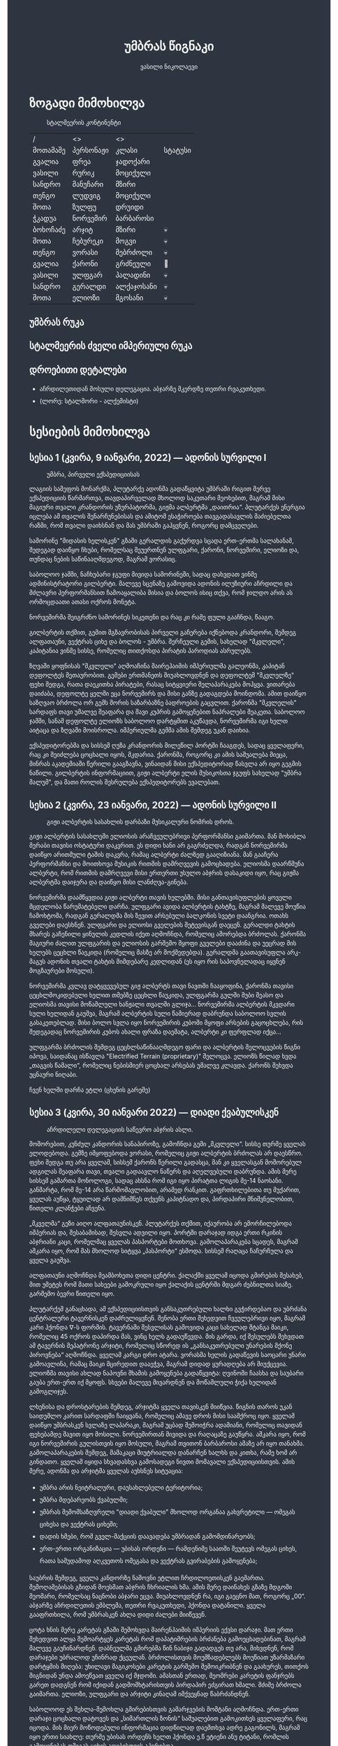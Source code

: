 #+TITLE: უმბრას წიგნაკი
#+HTML_HEAD: <style type="text/css">body{ background: #2e3440; color: #ffffff; max-width: 640px; margin: auto; } a{ color: #81a1c1; width: auto; } img{ max-width: 600px; } p { line-height: 150% } li { line-height: 200% }</style>
#+OPTIONS: toc:2 num:nil
#+AUTHOR: ვასილი ნიკოლაევი

* ზოგადი მიმოხილვა
:PROPERTIES:
:CUSTOM_ID: general-overview
:END:
#+ATTR_ORG: :width 600
#+CAPTION: სტალმეერის კონტინენტი
#+ATTR_HTML: :alt სტალმეერის კონტინენტი
[[./umbra.png]]

| /        | <>        | <>         |         |
| მოთამაშე | პერსონაჟი | კლასი      | სტატუსი |
|----------+-----------+------------+---------|
| გვალია   | ფრეა      | ჯადოქარი   |         |
| ვასილი   | რურიკ     | მოციქული   |         |
| სანდრო   | მანუჩარი  | მზირი      |         |
| თენგო    | ლუდვიგ    | მოციქული   |         |
| შოთა     | ზულფუ     | დრუიდი     |         |
| ჭკადუა   | ნორვემირ  | ბარბაროსი  |         |
| ბოხოჩაძე | არჯიტ     | მზირი      | 💀      |
| შოთა     | ჩებურეკი  | მოგვი      | 💀      |
| თენგო    | ვორასი    | მებრძოლი   | 💀      |
| გვალია   | ქარონი    | გრძნეული   | 🧟      |
| ვასილი   | ულფგარ    | პალადინი   | 💀      |
| სანდრო   | გერალდი   | ალქაჯოსანი | 💀      |
| შოთა     | ელიოზი    | მგოსანი    | 💀      |

** უმბრას რუკა
:PROPERTIES:
:CUSTOM_ID: umbra-map
:END:
#+ATTR_HTML: :alt უმბრას რუკა
[[./umbra_map_a.png]]
** სტალმეერის ძველი იმპერიული რუკა
:PROPERTIES:
:CUSTOM_ID: stalmeer-map
:END:
#+ATTR_HTML: :alt სტალმეერის ძველი იმპერიული რუკა
[[./umbra_imperial_map.png]]
** დროებითი დეტალები
:PROPERTIES:
:CUSTOM_ID: temp-details
:END:
- აჩრდილეთიდან მოსული დელეგაცია. აბჯარზე მკერდზე თეთრი რვაკუთხედი.
- (ლორე: სტალმორი - ალქემისტი)

* სესიების მიმოხილვა
:PROPERTIES:
:CUSTOM_ID: session-overview
:END:
** სესია 1 (კვირა, 9 იანვარი, 2022) — ადონის სურვილი I
:PROPERTIES:
:CUSTOM_ID: session-1
:END:
#+CAPTION: უმბრა, პირველი ექსპედიციისას
#+ATTR_HTML: :alt უმბრა, პირველი ექსპედიციისას
[[./s1.jpg]]

ლაგიის სამეფოს მონარქმა, პლუტარქე ადონმა გადაწყვიტა უმბრაში რიგით მერვე
ექსპედიციის წარმართვა, თავდაპირველად მხოლოდ საკუთარი მეოხებით, მაგრამ მისი მაგიური
თვალი კრანდორის უზურპატორმა, გიჟმა ალბერტმა „დაითრია“. პლუტარქეს ენერგია იცლება ამ თვალის
შენარჩუნებისას და ამიტომ ესაჭიროება თავგადასავლის მაძიებელთა რაზმი, რომ თვალი დაიხსნან და მას
უმბრაში გაჰყვნენ, როგორც დამცველები.

სამორინე "მიდასის ხელისკენ" გზაში გერალდის გაქურდვა სცადა
ერთ-ერთმა სალახანამ, შედეგად დაიწყო ჩხუბი, რომელსაც შეუერთნენ
ულფგარი, ქარონი, ნორვემირი, ელიოზი და, თუნდაც ნების საწინააღმდეგოდ, მაგრამ
ვორასიც.

საბოლოო ჯამში, ნაჩხუბარი ჯგუფი მივიდა სამორინეში, სადაც დახვდათ ვინმე ადმინისტრატორი გილბერტი.
მალევე სცენაზე გამოვიდა ადონის ილუზიური აჩრდილი და მძლავრი პერფორმანსით ჩამოაყალიბა მისია და ბოლოს ისიც თქვა,
რომ ჯილდო არის ას ორმოცდაათი ათასი ოქროს მონეტა.

ნორვემირმა შეიგრძნო სამორინეს სიკეთენი და რაც კი რამე ფული გააჩნდა, წააგო.

გილბერტის თქმით, გემით მგზავრობისას პირველი გაჩერება იქნებოდა კრანდორი, შემდეგ ალფათაუნი, ვექტრას ციხე და ბოლოს - უმბრა.
შერჩეული გემის, სახელად "მკვლელი", კაპიტანია ვინმე სისსე, რომელიც თითქოსდა პირატის პაროდიას ასრულებს.

ზღვაში ყოფნისას "მკვლელი" აღმოაჩინა მაირეჰაიმის იმპერიულმა გალეონმა, კაპიტან დეფოლტეს მეთაურობით. გემები ერთმანეთს მიუახლოვდნენ
და დეფოლტემ "მკვლელზე" ფეხი შედგა, რათა დაეკითხა პირატები, რასაც სიტყვიერი შელაპარაკება მოჰყვა. ვითარება დაიძაბა, დეფოლტე ყელში ეცა ნორვემირს და მისი
განზე გადაგდება მოინდომა. ამით დაიწყო საზღვაო ბრძოლა ორ გემს შორის საზარბაზნე ბადროების გაცვლით. ქარონმა "მკვლელის" სარდაფს თავი უმალვე
შეაფარა და შავი კუპრის გამოყენებით ნაპრალები შეაკეთა. საბოლოო ჯამში, სანამ დეფოლტე ელიოზს საბოლოო დარტყმით აკუწავდა, ნორვემირმა იგი ხელთ აიტაცა
და ზღვაში მოისროლა. იმპერიულმა გემმა ამის შემდეგ უკან დაიხია.

ექსპედიტორებმა და სისსემ ღუზა კრანდორის მილეწილ პორტში ჩააგდეს, სადაც ყველაფერი, რაც კი შეიძლება ცოცხალი იყოს, მკდარია. ქარონმა, როგორც კი ამის საშუალება მიეცა,
მინრას აკადემიაში წერილი გააგზავნა, ვინაიდან მისი ექსპედიტორად წასვლა არ იყო გეგმის ნაწილი. გილბერტის ინფორმაციით, გიჟი ალბერტი ელის მუსიკოსთა ჯგუფს სახელად
"უმბრა მალუმ", და მათი როლის შესრულება ექსპედიტორებს ევალებათ.

[[./plan.PNG]]

** სესია 2 (კვირა, 23 იანვარი, 2022) — ადონის სურვილი II
:PROPERTIES:
:CUSTOM_ID: session-2
:END:
#+CAPTION: გიჟი ალბერტის სასახლის დარბაზი მუსიკალური ნომრის დროს.
#+ATTR_HTML: :alt გიჟი ალბერტის სასახლის დარბაზი მუსიკალური ნომრის დროს.
[[./s2.jpg]]

გიჟი ალბერტის სასახლეში ელიოსის არაჩვეულებრივი პერფორმანსი
გაიმართა. მან მოხიბლა მერაბი თავისი ოსტატური დაკვრით. ეს
დიდი ხანი არ გაგრძელდა, რადგან ნორვემირმა დაიწყო არითმული
ტაშის დაკვრა, რამაც ალბერტი ძალზედ გააღიზიანა. მან
გააჩერა პერფორმანსი და მოითხოვა მუსიკის რითმის დამრღვევის
გამოცხადება. ელიოსმა დაარწმუნა ალბერტი, რომ რითმის
დამრღვევი მისი ერთერთი უსულო აბჯრის დასაკიდი იყო, რაც
გიჟმა ალბერტმა დაიჯერა და დაიწყო მისი ლანძღვა-გინება.

ნორვემირმა დაამწყვდია გიჟი ალბერტი თავის ხელებში. მისი
განთავისუფლების ყოველი მცდელობა წარუმატებელი დარჩა.
ულფგარი ავიდა ალბერტის ტახტზე, მაგრამ მალევე მოუწია ჩამოხტომა,
რადგან გერალდმა მის ზევით არსებული ბალკონის სვეტი დაანგრია.
ოთახს გველები დაესხნენ. ულფგარი და ელიოსი გველების შეტევისგან
დაეცენ. გერალდი ტახტის მხარეს გაჩენილი ყინულის კედლის იქეთ
აღმოჩნდა, რომელიც აშორებდა ბრძოლას. ქარონმა მაგიური ძალით
ულფგარის და ელიოსის გარშემო მყოფი გველები დააძინა და უეცრად
მის ხელებს ცეცხლი წაეკიდა (რომელიც მასზე არ მოქმედებდა).
გერალდმა გაათავისუფლა არკ-მაგუს ადონის თვალი ტახტის მიმდებარე
კედლიდან (ეს იყო რის საპოვნელადაც იყვნენ მოგზაურები მოსული).

ნორვემირმა კვლავ დატყვევებულ გიჟ ალბერტს თავი ნავთში
ჩააყოფინა, ქარონმა თავისი ცეცხლმოკიდებული ხელით თმებზე ცეცხლი წაუკიდა,
ულფგარმა გულში შუბი შეასო და ელიოსმა თავისი მოწამლული
ხანჟალი თვალში გლიჯა... ნორვემირმა ალბერტის მკვდარი სული
ხელიდან გაუშვა, მაგრამ ალბერტის სული წამიერად დაბრუნდა
საბოლოო სვლის გასაკეთებლად. მისი ბოლო სვლა იყო ნორვემირის
კუბოში მყოფი არსების გაცოცხლება, რის შედეგადაც ნორვემირის
კუბოს ახალი ფრაზა დაემატა, ალბერტი კი ფერფლად იქცა...

ულფგარმა ბრძოლის შემდეგ ცეცხლსაწინააღმდეგო ფარი და ალბერტის შელოცვების წიგნი
იპოვა, საიდანაც ისწავლა "Electrified Terrain (proprietary)" შელოცვა. ელიოზს წილად
ხვდა „თაგვის წამალი“, რომელიც ნებისმიერ ცოცხალ არსებას უმალვე კლავდა. ქარონს
შეხვდა უცნაური ნიღაბი.

ჩვენ ხელში დარჩა ეტლი (ცხენის გარეშე)

** სესია 3 (კვირა, 30 იანვარი 2022) — დიადი ქვაბულისკენ
:PROPERTIES:
:CUSTOM_ID: session-3
:END:
#+CAPTION: აჩრდილელი დელეგაციის საწევრო აბჯრის ასლი.
#+ATTR_HTML: :alt აჩრდილელი დელეგაციის საწევრო აბჯრის ასლი.
[[./s3.png]]

მოშორებით, კუნძულ კანდორის სანაპიროზე, გამოჩნდა გემი „მკვლელი“. სისსე თურმე
ყველას ელოდებოდა. გემზე იმყოფებოდა ვორასი, რომელიც გიჟი ალბერტის ბრძოლას არ
დაესწრო. ფეხი შედგა თუ არა ყველამ, სისსემ ქარონს წერილი გადასცა, მან კი
ყველასგან მოშორებულ ადგილას შეაფარა თავი, თვალი გადაავლო ნაწერს და აღელვებული
დაბრუნდა. ამის მერე სისსემ გამართა მონოლოგი, სადაც ახსნა რომ იგი იყო პირატთა
ლიგის მე-14 ნაოსანი. განმარტა, რომ მე-14 არა წარმომავლობით, არამედ რანკით.
გაფრთხილებითა თუ მუქარით, ყველას აუწყა, ტყუილად არ დამნიშნეს თქვენს კაპიტნადო
და, პირდაპირი მნიშვნელობით, წითელი კლანჭები აჩვენა.

„მკველმა“ გეზი აიღო ალფათაუნისკენ. პლუტარქეს თქმით, იქაურობა არ ემორჩილებოდა
იმპერიას და, შესაბამისად, შესვლა ადვილი იყო. პორტში დარაჯად იდგა ერთი რკინის
აბჯრიანი კაცი, რომელმაც ყველას პასპორტები მოთხოვა. გამოლაპარაკება სცადეს, მაგრამ
აშკარა იყო, რომ მას მხოლოდ სიტყვა „პასპორტი“ ესმოდა. სისსემ რაღაცა ჩაჩურჩულა და
ყველა გაუშვა.

ალფათაუნი აღმოჩნდა მეამბოხეთა დიდი ცენტრი. ქალაქში ყველამ იცოდა გმირების
შესახებ, მით უმეტეს რომ მათი სახეები გამოკრული იყო ქალაქის ცენტრში მდგარ
ძებნილთა სიაზე. გარშემო ბევრი წითელი იყო.

პლუტარქემ განაცხადა, ამ ექსპედიციისთვის განსაკუთრებული ხალხი გვჭირდებაო და
უბრძანა ცენტრალური ტავერნისკენ დაძრულიყვნენ. შენობა ერთი შეხედვით ჩვეულებრივი
იყო, მაგრამ კარი ჰქონდა \nabla-ს ფორმის. ტავერნაში შესვლისას გამოვიდა კაცი
სახელად შტანგა მაიკი, რომელიც 45 ოქროს დაპირდა მას, ვინც ხელს გადაუწევდა. მის
გარდა, იქ შესულებს შეხვდათ ამ ტავერნის მეპატრონე არჯიტი, რომელიც სწორედ ის
„განსაკუთრებული უნარების მქონე პიროვნება“ აღმოჩნდა. ყველამ კარგი დრო ატარა.
ვორასმა ხელის გადაწევის საოცარი უნარი გამოავლინა, რამაც მაიკი მცირედით დააეჭვა,
მაგრამ დიდად ყურადღება არ მიუქცევია. ელიოზმა თავისი ახლად ნაპოვნი შხამის
გამოყენება გადაწყვიტა: ღვინოში ჩაასხა და საუბარი გაუბა ერთ-ერთ იქ მყოფს. სხვები
მალევე მივარდნენ და მოწამლული ჭიქა ხელიდან გამოგლიჯეს.

ლხენისა და დროსტარების შემდეგ, არჯიტმა ყველა თავისკენ მიიწვია. წიგნის თაროს უკან
საიდუმლო კარით სარდაფში ჩაიყვანა, რომელიც ამავე დროს მისი საამქროც იყო. ყველამ
დაიწყო უმბრასკენ სვლაზე ლაპარაკი, მაგრამ უცბად შემოიჭრა ადამიანი, რომელიც
თავიდან ფეხებამდე შავით იყო მოსილი. ნორვემირთან მივიდა და რაღაცაზე გაუწყრა.
აშკარა იყო, რომ იგი ნორვემირის გულისთვის იყო მოსული, მაგრამ თვითონ ბარბაროსი
ამაზე არ იყო თანახმა. გამოლაპარაკების შემდეგ, მამაკაცი მიუტრიალდა დანარჩენ ხალხს
და კითხა, რამე ხომ არ გინდათო. ყველამ იყიდა სხვადასხვა გამოსადეგი ნივთი მომავალი
ექსპედიციისთვის. ამის მერე, ადონმა და არჯიტმა ყველას აუხსნეს სიტუაცია:

- უმბრა არის ნეიტრალური, დაუსახლებელი ტერიტორია;
- უმბრა მდებარეობს ქვაბულში;
- უმბრას შემომსაზღვრელი "დიადი ქვაბული" მხოლოდ ორგანაა გახვრეტილი — ომეგას ციხესა და ვექტრას ციხეში;
- დადის ხმები, რომ გველ-მაქციის დაავადება უმბრადან გამომდინარეობს;
- ერთ-ერთი ორგანიზაცია — უბისას ორდენი — რამდენიმე საათში შეუტევს ომეგას ციხეს, რათა სამუდამოდ აღკვეთოს ომეგასა და ვექტრას გვირაბების გამოყენება;

საუბრის შემდეგ, ყველა კანდორზე ნაშოვნი ეტლით ჩრდილოეთისკენ გაემართა.
შემოღამებისას გზიდან მოესმათ აბჯრის ჩხრიალის ხმა. ამის მერე დაინახეს გზაზე
მდგომი მეომარი, რომელსაც ნაცნობი აბჯარი ეცვა. მიუახლოვდნენ რა, იგი გაეცნო მათ,
როგორც „00“. აბჯარზე აჩრდილეთის ემბლემა, თეთრი რვაკუთხედი, ჰქონდა დატანილი.
ყველა გააფრთხილა, რომ უმბრასკენ ახლა დიდი ძალები მიიწევენ.

ცოტა ხნის მერე კარეტას გზაში შემოხვდა მაირენჰაიმის იმპერიის ექვსი დარაჯი. მათ
ერთი შეხედვით ალყა შემოარტყეს კარეტას რომ დაპატიმრების ბრძანება გამოეცხადებინათ,
მაგრამ მალევე გაუჩინარდნენ. დაბნეულმა გმირებმა წინ ნაბიჯი გადადგეს თუ არა,
მიხვდნენ, რომ დარაჯები უბრალოდ უჩინრად ქცეულან. ბრძოლისთვის მოუმზადებლებს
მოუწიათ უზარმაზარი დარტყმის მიღება: უხილავი მაგიკოსები კარეტის გარშემო
შემოიკრიბნენ და გაახურეს, თითქოს შიგნიდან უნდა ამოეწვათ ყველა იქ მჯდომი. ამასთან
ერთად, მეომრები კარეტის ფანჯრებს გარეთ დადგნენ რომ იქიდან გადმომხტარისთვის
პირდაპირ ეძგირათ ხმალი. მძიმე ბრძოლა გაიმართა. ელიოზი, ულფგარი და არჯიტი კინაღამ
იმქვეყნად წაბრძანდნენ.

საბოლოოდ ეს შეხლა-შემოხლა გმირებისთვის გამარჯვების მომტანი აღმოჩნდა. ერთ-ერთი
დარაჯი ცოცხალი დატოვეს და „სიმართლის ზონის“ საშუალებით გამოკითხეს ყველაფერი, რაც
იცოდა. მის მიერ მოწოდებული ინფორმაცია დიდწილად დაემთხვა ადრე გაგონილს, მაგრამ
იყო ერთი სიახლე: თურმე უბისას ორდენს ხელთ ჰქონდა ე.წ ეტიენი ანუ ტიტანი, რომლის
გამოყენებას ომეგას ციხის აღებისთვის აპირებდა.

** სესია 4 (კვირა, 27 თებერვალი, 2022) — სექტორი A
:PROPERTIES:
:CUSTOM_ID: session-4
:END:
#+CAPTION: უსახო მრჩეველი ფაბიო
#+ATTR_HTML: :alt უსახო მრჩეველი ფაბიო
[[./s4.png]]

ექსპედიტორებმა ოვერტონ დარბი დაამარცხეს და შორიახლოს ბანაკი გაშალეს. ნორვემირმა საკუთარი თვალით იხილა, თუ როგორ წავიდნენ ვორასი
და ქარონი ტყის მიმართულებით, მაგრამ გადაწყვიტა, ისინი არ შეეჩერებინა.

ვექტრასკენ გზაში ელიოზმა გაიხსენა, რომ დიად ქვაბულში არამხოლოდ ვექტრას და ომეგას გვირაბებია გაყვანილი, არამედ არსებობს კიდევ ერთი,
ახალი გვირაბი ნახშირის უნიონის ტერიტორიაზე. ამბობენ, რომ დაახლოებით 2 თვის წინ ნახშირის უნიონის ცენტრალური კომიტეტის მდივანმა, ულფრიდ
კოლბერგმა მოიწვია გამორჩეულ მაღაროელთა რაზმი და მათ დაავალა დიად ქვაბულთან ახლოს მდებარე მაღაროში ახლებური წარმოშობის "გრანიტის"
მოპოვება. ამ რაზმმა, სახელად ლ.ე.დ.ა. (ლითონთა ექსკავაციის დორფული ასოციაცია), გეგმას არასანქცირებულად გადაუხვია და დიად ქვაბულში მესამე
გვირაბი გაიყვანა, შემდეგ უმბრას ტერიტორიაში გაიფანტა.

ელიოზმა ასევე გაიხსენა, რომ მიწათ განრიდების შემდეგ აჩრდილეთის ტერიტორიაზე დავარდა უზარმაზარი ყინულოვანი წარმონაქმნი. ამბობენ, რომ მისი
მეშვეობით იქაური ელემენტალები თავისუფლად ხვდებიან უმბრას ტერიტორიაზე. ადონი, ისევე როგორც სხვა მრავალი, ეჭვობს, რომ აჩრდილელი
ელემენტალები დორფებთან ერთად უმბრას უღმერთო მიწაზე შავბნელ საქმეებს ჩარხავენ. ამასობაში, მაირეჰაიმის იმპერია და გრაკლიანის პაქტი ებრძვიან უმძლავრეს და უცნობ დაავადებას - გველადქმნას.

ვექტრასთან ახლოს, გზაჯვარედინზე, ექსპედიტორებს ჩაუარა ვეფხვისთავიანმა, მწვანეებში ჩაცმულმა არსებამ. ექსპედიტორებს მისალმებაზე ამ
ქმნილებამ პატარა იისფერი ბურთის სროლით უპასუხა. ელიოზმა პირველმა დაითრია ეს ბურთი, ის მაშინვე აფეთქდა და ელიოზი სულ იისფრად
შეღება. აღმოჩნდა, რომ ეს არის უძილობის წყევლა. ადონმა წყევლის განქარვების მცოდნე მხოლოდ ერთი ადამიანი გაიხსენა ვექტრას მიდამოებში -
უსახო მაგიკოსი. ექსპედიტორებმა უსახო მაგიკოსის "მოთამაშეთა გროტო" მოინახულეს, ის უკნიდან თავში დარტყმით ჩათიშეს და გაქურდეს,
საჭირო გრაგნილიც მოიპოვეს.

ვექტრას ციტადელი დასახლებულია ტაძრების დამცველთა ორდენით, სახელად სექტორი A. ვექტრაზე ასულ ექსპედიტორებს, გასაკვირველად, დახვდა ამ
ორდენის მხოლოდ ერთი წევრი - ძმა პატრიკი, მას უნდა გაეღო "უკანასკნელი ჭიშკარი", რომელიც "უკანასკნელი გვირაბის" ბოლოში მდებარეობს და
უმბრას პირდაპირ ებჯინება, მაგრამ მოხდა მოულოდნელი - ძმა პატრიკი დაშლის წყევლით შეაჩვენა არქმაგუს კასიუსმა, რომელიც ჩუმად, ექსპედიტორთა
ყურადღების მიპყრობის გარეშე, "უკანასკნელ გვირაბში" შემოპარულა. კასიუსმა ექსპედიტორები გვირაბიდან ვექტრას ციტადელის ეზოში გამოიტყუა, სადაც
მათ დახვდათ უბისას ორდენი სრული შემადგენლობით - 7 მაგუსი, ეტიენი და თავად კასიუსი. მაგუსებმა მალევე გამოიყენეს ყინულის კონა, შემდეგ
ცეცხლოვანი ბირთვი და გერალდი, რომელსაც სულ რაღაც 5 წამის ამოღებული ჰქონდა თავისი ცეცხლოვანი ხმალი, მიაწვინეს. კასიუსი ელიოზის ღრმად
აღვერახსნილ, ყურის გამაბრუებელ სიმღერას შეუშინდა და ვექტრას გალავანზე მიიმალა. ეტიენმა მხოლოდ ერთი რამ იცოდა, და კარგადაც გამოსდიოდა -
ხელების ტყაპანი მიწაზედ, მცირე ძვრების გამოწვევითაც კი. ეტიენმა ელიოზი ლურსმანივით ჩააჭედა მიწაში, მაგრამ ულფგარმა თავისი ოქროს ხელით
თანამოძმე იხსნა და მანაც განაახლა მგოსნის საქმიანობა - ნორვემირს გადასცა შთაგონებანი. არჯიტმა ეულად დაყუდებული კასიუსი ციხის
გალავანზე იხილა, დრო იხელთა და ის მიზანში ამოიყვანა. კასიუსმა ხელშეუხებლობის სფერო ცუდ დროს გააქტიურა - არჯიტიც მასში მოხვდა, და მანაც არ
დააყოვნა, არქმაგუსს უტარა მახვილები და სფეროდან, გალავნიდანაც ჩააგდო უკან ეზოში. ამასობაში ეტიენმა კვლავ ლურსმანივით ჩააჭედა ელიოზი მიწაში,
ხოლო სხვა მაგუსებმა ულფგარი მიაწვინეს. ეზოში მხოლოდღა ნორვემირი იბრძოდა, მის წინააღმდეგ მაგუსებმა ძალები დალიეს და დიდი ვერაფერი დააკლეს.
საწყალი გერალდის დამწვარი ნეშტის შველა აზრს იყო მოკლებული ისევე, როგორც ელიოზის გაჭყლეტილი, დასახიჩრებული სხეულისა. ულფგარი ჯერაც
სუნთქავდა, მისი გაყინული გონება ბოლო უჯრედებით საზრდოობდა. ნორვემირმა გადაწყვიტა, რომ ეტიენის, 2 მაგუსისა და მათი ოსტატის წინააღმდეგ
ის და არჯიტი ვერას გახდებოდნენ, ამიტომ გაქცევის დრო იყო, ოღონდ უმბრაში!

უგონო ულფგარით ცალ მხარზე და მეორეზე - არჯიტით, ნორვემირი "უკანასკნელი გვირაბისკენ" ფეხის კუნთების სრული ამუშავებით დაიძრა. ეს
უმალვე დაინახა კასიუსმა და საკუთარი თავი, ისევე როგორც დარჩენილი ორი მაგუსი, ნორვემირის პირისპირ გაჩითა, ზედ გვირაბისკენ მიმავალ კარზე.
ეტიენმაც საკუთარი ოსტატისკენ იწყო ნელი სვლა. ნორვემირმა იგრძნო, რომ ულფგარის გული აღარ ცემდა. ის უჩუმრად გაპარულა. ნორვემირმა მთელი
სიმწრითა და ბრაზით დაიბღავლა, ყურის წამღები სიმძლავრით, მერე ორივე ხელი კასიუსს დაავლო და ის კედელზე მიანარცხა. არჯიტთან ერთად
ნორვემირი "უკანასკნელ გვირაბში" ჩავიდა და მის ზურგზე მიჯაჭვული კუბო ახმაურდა, ის შაშხანებდა და ტკაცუნობდა... ისმოდა კასიუსისა და მისიანების
განწირული ყვირილები - "არ გააღოთ! გთხოვთ! გემუდარებით!"

ნორვემირმა "უკანასკნელი ჭიშკრის" საწევი ჩამოწია. დამაყრუებელ სიჩუმეს მძლავრი ქარი მოჰყვა და გვირაბის ბოლოში მძიმე ჭიშკარი გვერდზე შეიწია.
დასისხლიანებული ნორვემირი და თავზარდაცემული არჯიტი უმბრაზე გავიდნენ. მათ იხილეს, თუ როგორ გაანადგურა კასიუსმა საკუთარი მაგიური
შესაძლებლობები, რათა "უკანასკნელი ჭიშკარი" დაეკეტა - მან ეს მოახერხა.

** სესია 5 (კვირა, 6 მარტი, 2022) — უმბრა I
:PROPERTIES:
:CUSTOM_ID: session-5
:END:
#+CAPTION: ძველი ანტიოქიის იმპერიული არქიტექტურა
#+ATTR_HTML: :alt ძველი ანტიოქიის იმპერიული არქიტექტურა
[[./s5.png]]

ნორვემირი და არჯიტი მოხვდნენ უმბრაში. გატრუნულნი შეჰყურებდნენ ისინი ცას შავს, თავდაპირველად კუპრივით შავს და შემდგომ მუქ ლურჯს, როცა თვალი მიეჩვია და იხილა
ათასობით ვარსკვლავი. ორთავეს ახსოვდა, რომ წუთების წინ, დიადი ქვაბულის გადაღმა, მზიანი დღე იყო. ასე უცებ რად დაღამდა, არავინ იცოდა. თოვლს მოწითალო ფერი მიუღია,
ის მთვარის შუქს ირეკლავდა. გადარჩენილი ექსპედიტორების თვალწინ თვალუწვდენელი ველი გადაშლილიყო და შეპყრობილი იყო ის ზებუნებრივი მდუმარებით.

ადონი აღარ იღიმოდა, ნორვემირისა და არჯიტის სასოწარკვეთას მისი შეუპოვარი, დადებითი გუნებაც დაუჩაგრია. მიუხედავად ამისა, ადონმა გეზი ძველი ანტიოქიისკენ, უმბრას უახლოესი
სამხრეთული ქალაქისკენ დასახა. ადონის თქმით, მიწათ განრიდებამდე რამდენიმე წუთით ადრე მან პირში რკინის გემო იგრძნო, თითქოსდა თავისივე სისხლი გადაეყლაპა, და ეს
ნიშნავდა მხოლოდ ერთ რამეს - ალქიმია. ლეგენდარული ალქიმიკოსი, სტალმორი, სწორედ ძველ ანტიოქიაში იმალებოდა, სანამ აჩრდილეთში გაიხიზნებოდა. ადონს ჰქონდა იმედი,
რომ აქ იპოვიდა მის ნაშრომებს, რომელიც დაეხმარებოდა უმბრას იდუმალებაზე პასუხის მოძებნაში.

ექსპედიტორებმა სვლა ინერტულად მდინარე გველის მარჯვენა სანაპიროს გასწვრივ განაგრძეს. ადონი შეჩერდა, მან ვიღაცის ან რაღაცის მოახლება იგრძნო და მძლავრი ნათება გამოჰყო,
გამოავლინა ჰაეროვანი ქმნილება. თავდაპირველად, უცნობი ორჭოფობდა, ექსპედიტორებს არ ეცნობოდა, მაგრამ მერე გონს მოეგო და განაცხადა, ჩებურეკი მქვიაო და უკვე 40 წელია,
რაც უმბრაში ვარო. არჯიტს ჩებურეკისნაირი ელემენტალები იქამდეც ენახა, აჩრდილეთში. უცნობმა ექსპედიტორებთან ყოფნა დაიჩემა და მათაც ის, მართალია, ეჭვის თვალით, მაგრამ მიიღეს.

არჯიტს დააინტერესა, თუ ვინ იყვნენ მეშვიდე ექსპედიციის (1361) წევრები, და ადონმაც არ დააყოვნა:
1) ლუდვიგ რაისი (fighter)
2) ემერიკ უარდი (barbarian)
3) მუჰამედ (ranger)
4) მისტერ ჯონსი (fighter)
5) ტომ კენტი (ranger)
6) ჟან-პიერ მანუჩარი
ჩებურეკმა თქვა, რომ უმბრას მიწებზე ამ ადამიანებს იცნობენ. მისი ინფორმაციით, ყველა წევრი გველადქმნამ დაძლია, გარდა ჟან-პიერ მანუჩარისა, რატომღაც. ეს უკანასკნელი დანარჩენებს
ადრევე განერიდა. მუჰამედი და ლუდვიგ რაისი დედაქალაქ ანტივესისკენ დაიძრნენ, ხოლო სხვები უგზო-უკვლოდ დაიკარგნენ.

წინ მავალი ექსპედიტორების ყურადღება წამიერად მიიპყრო ოქროსფერმა ნაპერწკალმა, რომელიც მალევე აფეთქდა. განზე გავარდნილ ნორვემირს, არჯიტსა და ჩებურეკს მოევლინა მიწაზე
დაგდებული დორფი. ის კარგად იყო ჩაცმული, თუმცა სახეზე დასტყობოდა რაღაცნაირი "ვითომ გაკვირვება". ადონმა მალევე აცნობა თანაგუნდელებს, რომ ამ დორფმა არ წამს "ანომალიური
ტელეპორტი" აღასრულა. ადონმა ასევე გაამხილა, რომ უმბრა მოცულია "საყოველთაო ჯადოთი", რომლის სრულ კონტროლში აყვანა მხოლოდ უმაღლესი წოდების ჯადოქრებს შეუძლიათ,
მაგრამ არასრულ კონტროლში - უკლებლივ ყველას. ამ სახის ტელეპორტს ასევე "ლიმინურ ტელეპორტს" უწოდებენ. ის არ არის სტაბილური, და არის იმის საშიშროებაც, რომ შემლოცველი
ტელეპორტაციისას გაიხლიჩოს. ფაქტია, ამ დორფს ეს რისკი რაღაცად უღირდა, და ეს ასეც აღმოჩნდა, ვინაიდან ის ექსპედიტორებს გაეცნო, როგორც ცხონებული ულფგარის ძმა, რურიკ
ბრატისტა. განაცხადა დორფმა, დავალება და მოწოდება, რომელიც ულფგარმა ვერ დაასრულა, მან უნდა დაასრულოს, როგორც ბრატისტების კლანის სრულფასოვანმა წარმომადგენელმა. მიუხედევად
იმისა, რომ ექსპედიტორებს ეუცნაურათ ის თვალი, რომლითაც რურიკი დაჰყურებდა ცხონებული ძმის მოოქროვილ ნივთებს, მათ იგი მიიღეს, როგორც დამატებითი ექსპედიტორი ისევე,
როგორც ჩებურეკი.

ზემოხსენებულის რკვევაში გართულებს მოესმათ თოვლის ფეხქვეშ გათელვის ყუყუნი, ყრიალი. სამხრეთიდან ვორასი მოსულიყო. ექსპედიტორებმა გერალდის, ელიოზისა და ულფგარის სიკვდილი
ახალმოსულსა და ქარონს მალევე დააბრალეს. ქარონი კვლავ არსად ჩანდა და ვორასის თქმით, ის ექსპედიციას საბოლოოდ განერიდა და ვინმე გილბერტის სანახავად წასულიყო. ადონმა ქარონი
დეზერტირად გამოაცხადა და დაიფიცა, რომ ანანებდა ამ გადაწყვეტილებას. ვორასი ექსპედიტორებმა შუა უმბრაში რატომღაც არ მიატოვეს.

არჯიტის ყურადღება შემაღლებულ ბორცვზე დადგმულმა მოცისფრო ქანდაკებამ მიიპრყრო. მასთან მოახლოებისას არჯიტის გონებამ სხეული დატოვა. მის თვალწინ წარსდგა სცენა: ნორვემირი იწვა
"საოპერაციო ქვის მაგიდაზე" და მას თავზე დასტრიალებნენ "მეცნიერები თუ ექიმები". არჯიტის თვალწინ კადრი გადაირთო და მან იხილა მდიდრულად ჩაცმული ადამიანი, რომელიც ცოცხლად იწვოდა.
ნორვემირიც მიუახლოვდა ქანდაკებას, როცა თავზარდაცემული არჯიტი იხილა. ის ყინულოვანი მეომრის ფორმისა იყო, ოღონდ ხმლის გამოკლებით. ქანდაკების ფსიქიკურმა ძალამ ნორვემირიც
შეიპყრო, მან დაინახა ვიღაც ახალგაზრდა, არისტოკრატული ჩაცმულობის ადამიანი, რომელიც მას ანჯღრევდა, აფხიზლებდა. მალევე ნორვემირმა ამ ადამიანის წასვლა იხილა. ამ დროს ნორვემირის
კუბოზე ოქრისფერი ჩუქურთმებით ამოიტვიფრა აბისალური წარწერა: Я бы умер, но я не могу.

ძველი ანტიოქია დაქცეული იყო. სქელი ფოლადის ჭიშკარი რაღაცას შეუქანავებია და დაუნჯღრევია. ქალაქი თითქმის მთლიანად მოსვრილი იყო წითლად, უმეტესად სითხით,
რომელიც თავისი სიბლანტით შედედებულ სისხლს წააგავდა, ის ესხა ბილიკებსა თუ ფართო ცენტრალურ გზებზე, შენობებსა და მათ ფანჯრებზე. წითელი ფერის სიჭარბე იმდენად დიადი
იყო, რომ მისი ფერმენტი მუქ ლურჯ ცაზეც გადასულიყო, და მასაც ალისფერი ელფერი ჰქონდა. ძველი ანტიოქიის ხედი იყო ის, რასაც ნებისმიერი ჭკუათმყოფელი ჯოჯოხეთს
შეადარებდა - თოვლი, სისხლი და ღამე. ადონის თქმით, ის გველისებრი ადამიანები, რომლებიც კანტიკუნტად დაიარებოდნენ ძველი ანტიოქიის დალეწილ ქუჩებში, ჰამიდელებად
იწოდებიან. ზოგადად, ჰამიდი არის ჩვეულებრივი გველი, ხოლო ნახევრად ჰამიდელი არის ის ადამიანი, რომელიც გველადქმნითაა დაავადებული.
#+CAPTION: ძველი ანტიოქიის გეგმა
#+ATTR_HTML: :alt ძველი ანტიოქიის გეგმა
[[./antioch.png]]

ექსპედიტორებმა უჩუმრად დაიარეს ქალაქის დასავლეთ უბანი, გველთა კილომეტრი, რათა ეპოვათ სტალმორთან დაკავშირებული რაიმე შენობა, შემდეგ მიადგნენ ქალაქის სამხრეთ ნაწილს,
მწიგნობართ უბანს, სადაც არჯიტის დახმარებით გაკოჭეს ერთ-ერთი ნახევრად ჰამიდელი და წაართვეს ერთი აგურით მოპირკეთებული შენობის გასაღები. ამ შენობის აგურებს შორის არსებულ
ღარებში ექსპედიტორებმა აღმოაჩინეს ფეთქებადი მაზუთი.

ამასობაში, ჩებურეკი ქალაქის ჩრდილოეთისკენ წასულიყო, გორას უბანში, სადაც ის ერთმა დაავადებულმა ქალმა სახლში შემოიპატიჟა, ვინაიდან ვინმე "ფრედერიკად" აღიქვა. საბოლოო ჯამში,
ქალმა დაცვას დაუძაღა, რამეთუ ჩებურეკის უხერხულობა ლეტალურ დონეს აღწევდა. ჩებურეკმა ამ ქალის სახლიდან ერთი წამალი წარიტაცა და ექსპედიტორებს შეუერთდა.

აგურის შენობა ბიბლიოთეკა ყოფილა. იქ ექსპედიტორებმა იპოვეს ოთახი, რომელიც სტალმორის კაბინეტად მიიჩნიეს. ამ ოთახის ბოლოში მდებარე მაგიდის უჯრებში ფათურობდა ერთი
ნახევრად ჰამიდელი. უცნაური, მანათობელი ობიექტით ხელში, ჰამიდელმა ფანჯრიდან გადახტომა მოინდომა, მაგრამ ის ნორვემირმა შებოჭა. ექსპედიტორებმა გაიგონეს ხმა "FORTIFY", და მათ უკან
კაბინეტის კარი ჩაიკეტა, თანაც გამოჩნდა კიდევ სამი ჰამიდელი. მათ სხვადასხვა მოოქროვილი-მომწვანო იარაღი ეჭირათ. ოთახში ასევე საიდანღაც აღწევდა ნიავი. როგორც აღმოჩნდა, ეს ნიავი
სტალმორის ნაშრომთა ნაფიცი დამცველი, ფრედერიკ მალდინი იყო, უჩინარ, აირად ფორმაში.

ექსპედიტორებმა შეძლეს საკმაოდ მძლავრი ჰამიდელებისა და ფრედერიკის განადგურება. ყველა საბოლოო დარტყმა, სხვათაშორის, ნორვემირმა მიიტანა, მაგრამ ექსპედიტორთა გუნდურობას
ბადალი არ ჰყავდა. როგორც კი მოიცალეს, ექსპედიტორებმა გამოიკვლიეს მოელვარე ობიექტი, რომლის მოპარვაც იმ ერთ ჰამიდელს სურდა. მათ იგი გახსნეს და ხელში შერჩათ წიგნიდან ამოგლეჯილი
ერთი დაკუჭული გვერდი:

#+BEGIN_QUOTE
#+BEGIN_CENTER
/თავი პირველი/
#+END_CENTER

#+BEGIN_CENTER
/დასასრული/
#+END_CENTER

/გარდა პირადი მამოძრავებელი მექანიზმებისა, განვითარებას, ადამიანის მისწრაფებას, გაანადგუროს საკუთარი თავი, ჯოჯოხეთის ალში გადნეს, ვერ შეაჩერებს ვერც ღვთის შიში და ვერც/
/მეფისა თუ იმპერატორის. მე ვარ არა “ვინც”, არამედ “რაც” წინ გაუძღვება ჩვენს ნელ, ცეკვა-ცეკვით ჩასვლას ჯოჯოხეთის კიბეზე. დიახ, ადამიანის სხეულში ჩასაფრებული ეშმაკი - ეს/
/ვარ მე, სტალმორ. ჩემი ცნობიერება, ვაღიარებ თუ ვტრაბახობ, არის შეპყრობილი რაღაც უცნობის მიერ და მე მომდის აზრები, ოჰ, ეს აზრები მხრავენ მე./

/მე გავაორმაგე ადამიანი. მე გავაცოცხლე ადამიანი. მე გავაღვიძე მკვდარი. მე დავაბრუნე არსების ნამდვილი არსი. მე დავარღვიე კანონზიმიერება./
/მე გავაღე ის კარი, რომლის გადაღმაც დავინახე დასასრული. და ჩემთან ერთად დაეცემით ყველა, ყველა რასა, ჩემთან ერთად ეზიარებით/
/დასასრულს, რომელსაც მე თუ არა სხვა მოგავლენდათ. მჯერა, რომ ეს დასასრული უნდა მოხდეს, ვინაიდან ის ხდება. თუ ჩემი ხელი/
/გაიწევს ჯოჯოხეთის კარიბჭეზე, დაე, მაშ ეს ასეც უნდა იყოს./
#+END_QUOTE

ადონის თქმით, ეს თავი სტალმორის ბოლო წიგნის, 1299 წლის "მეცამეტე"-დან არის. ის არ გამოსცეს, ამიტომაც იშოვება მხოლოდ დედანში, და აქ სტალმორმა გაამხილა, თუ რას მოიცავდა
მისი ექსპერიმენტები.

აგურით მოშენებულ ბიბლიოთეკაში ექსპედიტორებმა იპოვეს:
1) [[https://roll20.net/compendium/dnd5e/Items:Wand%20of%20the%20War%20Mage%2C%20%2B1#content][Wand of war mages]]
2) [[https://roll20.net/compendium/dnd5e/Staff%20of%20Withering#content][Staff of Withering]]
3) [[https://www.dandwiki.com/wiki/Alastor_(5e_Equipment)][Alastor]]
4) [[https://www.dandwiki.com/wiki/Artifice_Sword_(5e_Equipment)][Artifice Sword]]
5) [[https://roll20.net/compendium/dnd5e/Rod%20of%20Absorption#content][Rod of Absorption]]
6) 5 potions of greater healing
7) 5 Adamantine bars

** სესია 6 (კვირა, 20 მარტი, 2022) — უმბრა II, მანდარინის ინსტიტუტი
:PROPERTIES:
:CUSTOM_ID: session-6
:END:
#+CAPTION: მანდარინის ინსტიტუტი
#+ATTR_HTML: :alt მანდარინის ინსტიტუტი
[[./s6.jpg]]

*** ქარონის „პირდაპირი ტრანსლაცია“
ძველ ანტიოქიაში მდებარე ექსპედიტორებმა შეამჩნიეს, რომ ადონს ამჯერად მსუქანი
ბავშვის ფორმა ჰქონდა მიღებული. ამ უკანასკნელმა კი განაცხადა, რომ შემდეგი
დანიშნულების წერტილი იყო მანდარინის ინსტიტუტი: ფარმაკოლოგიური ცენტრი, რომლის
მეთაური ადრე სტალმორი ყოფილა. თვით ადონიც მისი მნიშვნელოვანი ნაწილი გახლდათ.
ამის მერე კი ნიშნისმოგებით იკითხა:

„გახსოვთ ქარონი?“

ქარონ მორტიმერს, ვექტრასკენ მიმავალ გზაზე რომ გაუჩინარდა,
ვიზარდჰელმი ეძებდაო, დასძინა. მოღალატეებს აი ასე ვუმკლავდებითო. შემდგომ კი
ექსპედიტორებს წარუდგინა „ქარონის დასჯის პირდაპირი ტრანსლაცია“ --- ილუზიური
გამოსახულება, სადაც გმირებმა იხილეს შემდეგი:

დიდ დარბაზში, გრძელ მაგიდასთან, იდგა ქარონი. მის მოპირდაპირე მხარეს --- შავი
აბჯრით მოსილი რაინდი. ამ უკანასკნელის სახე ნორვემირმა იცნო: გილბერტი, რომელიც
მას და პირველად გამგზავრებულ ექსპედიტორებს „მიდასის ხელში“ შეეგება, ქარონის
დასასჯელად ყოფილა გაგზავნილი. უიმედო მდგომარეობაში ჩავარდნილ გრძნეულს სხვა გზა
არ ჰქონდა, გარდა იმისა, რომ შეგებებოდა მისკენ მიმავალ გილბერტს. თავიდან თითქოს
იყო გაძრომის შესაძლებლობა, მაგრამ ქარონი მაინც ბრძოლის მორევში აღმოჩნდა
ჩათრეული. /Disintegrate/-ის აცილების შემდეგ მან სცადა მთელი სხულით მიჯახებულიყო
ფანჯარას და თავი გადაეგდო, მაგრამ არ გამოუვიდა. გასაქცევად /ნისლიანი ბიჯით/
ეზოში გადატელეპორტირდა და რამდენიმე წამის წინ გააქტიურებული შელოცვით სცადა რაც
შეიძლება მოშორებულიყო იქაურობას. მისდა საუბედუროდ გილბერტმაც გაიმეორა იგივე ქმედება და
გაქცეულს დაეწია ზუსტად იმ მანძილზე, რომ /სუსხის კონუსით/ თავიდან ბოლომდე
გაეყინა. ამის მერე კი უზარზარი ცულით დაამსხვრია.

ტრანსლაციის შემდგომ ადონმა კიდევ ერთხელ გაამახვილა ყურადღება იმაზე, რომ
ქარონისთვის ეს სასჯელი სათანადო და სამართლიანი იყო.
*** ვორასის ხაფანგი
ექსპედიტორებმა გადაწყვიტეს, რომ მცირე ხნით მაინც უნდა გაჩერებულიყვნენ ქალაქში:
მოემარაგებინათ რესურსები და მოეშუშებინათ ჭრილობები. ყველამ დაიწყო შემზადება
დასასვენებლად. ვორასი, გაფითრებული და აკანკალებული, მივიდა ჩებურეკთან, თითი
ვიწრო შესახვევისკენ გაიშვირა და უთხრა, შენ გეძახიანო. თავიდან ძალიან იეჭვა
ჩებურეკმა, მაგრამ საბოლოოდ მაინც ენდო ვორასს და წინ წავიდა. რამდენიმე ნაბიჯი
გადადგა თუ არა, დაგებულმა ხაფანგმა მიწიდან აიტაცა და ჰაერში გამოკიდა. ვორასი
მიუახლოვდა და თავგამოდებით დაუწყო ჩეხვა. შეტევებს შორის თვალი მოკრა რაღაც ბლანტ
მასას, რომელიც ხმალს ზედ ედებოდა, მაგრამ ყურადღება არ მიუქცევია. ცოტა ხნის მერე,
თვალსახვევი მოიხსნა და დაიწყო მეტამორფოზი, ადამიანური იერი გაქრა და მის ადგილას
გაჩნდა რაღაც ჰიბრიდი არსება: წელს ზევით ძვირფასი ქვებითა და ლითონის ჩონჩხით
შეკრული ნაკეთობა, წელს ქვევით კი უზარმაზარი ობობის ქვედა ტანითა და რვა ფეხით.

სიკვდილის პირას იყო უკვე მისული ჩებურეკი, როცა თითქოს თავის გადარჩენის მიზნით
/ლევიტაცია/ შეულოცა მისკენ მიმავალს. უკნიდან ნორვემირი გამოჩნდა და აწ უკვე
ობობა-რობოტის კენტავრი, 20 ფუტით ჰაერში გამოკიდებული, ხელში აიტაცა. ბარბაროსს
უნდოდა, რაც შეიძლება შორს წაეთრია ვორასი, იგი კი, მკლავებში მოქცეული,
გამოკიდებული ნანადირევისკენ იწეოდა და თან შემზარავი ხმით კიოდა. ბლანტი სიშავე
ნორვემირზეც გადავიდა და მისი ხმლისკენ დაიწყო სვლა. ნორვემირს კენტავრი ხელიდან
გაუსხლტა.

შუა ორთაბრძოლის დროს თითქოს არსაიდან გამოსრიალდა ექსპედიტორებისნაირად გველის
თავის ნიღბიანი ადამიანი, ორივე ხელში ხანჯლით, და ვორასი მძიმედ დაჭრა. მისი
დახმარებით ნორვემირმა შეძლო გაქცეულის უკან მობრუნება და განეიტრალება.
გონებაწასულ ვორასს მაინც უთამაშებდა ობობის ფეხები, ბლანტმა მასამ კი იარაღი
სრულიად გაუნადგურა.
*** ფრეასა და მანუჩარის გამოჩენა
ერთ-ერთი შენობიდან ყველა იქ მყოფს ქალის ხმა მოესმა. „შთამბეჭდავია“, -- თქვა
ცივად -- „უბრალო სოფლელებისთვის არ მეგონა ასე კარგად თუ გაუმკლავდებოდით მტერს.“
ქალი გამოვიდა ქუჩაზე და იქ მყოფთ გაეცნო, როგორც ფრეა ევერეტი. მისი თავმომწონეობა
ეხამუშა ადონს. ჩრდილებიდან გამოვიდა ლეგენდარული ექსპედიტორი ჟან-პიერ მანუჩარი,
რომელიც 1361 წელს (9 წლის წინ) გაემგზავრა უმბრაში. სწორედ ის ადამიანი იყო, ვინც
წეღან ვორასი დაჭრა. მსუქანი ადონი მისკენ მივიდა და დასძინა: „ამ ქალის არ ვიცი,
მაგრამ შენ, ძმაო, მომწონხარ უკვე.“ ფრეა ისედაც არ იყო მაინც და მაინც კარგად
განწყობილი ჟან-პიერის მიმართ და მისმა მეტისმეტად პირდაპირმა არშიყობამ („ცხრა
წელიწადი ქალი არ მინახავს 😭“) სრულიად გაუფუჭა წარმოდგენა. ამ ყველაფრით
გამოწვეული უხერხულობის მიუხედავად, ადონი მივიდა ფრეასთან და გამოკითხა, ვინ ხარ
და აქ რა გინდაო. მიუხედავად ფრეას მცდელობისა, განცალკევებულად დალაპარაკებოდა
ადონს, ყველა ექსპედიტორმა გაიგონა, რომ იგი უმბრაში რამე ოჯახის რელიკვიის
წამოსაღებად იყო მოსული. ადონის კითხვაზე თუ რა არისო ის, პასუხი ვერ გასცა. „შენ
არ იცი, რა არის, მაგრამ მე ვიცი. ესე იგი თუ გინდა მისი მიღება, მე უნდა
მომისმინო“ -- მიუგო ადონმა.

ფრეაც და მანუჩარიც შეუერთდნენ ექსპედიტორებს.
*** ძველ ანტიოქიაში გატარებული ერთი საათი
გამგზავრებამდე ექსპედიტორები სამგზავრო აღჭურვილობის შესაძენად გაემართნენ.
ვორასმა თავისი განადგურებული იარაღის ჩასანაცვლებლად Greatsword და Longbow
შეიძინა, თუმცა ორივე ჰამიდელების ზომის, ანუ თითქმის ადამიანისხელა აღმოჩნდა.
ნორვემირმაც თავისი ნახევრად შეჭმული იარაღი შეაკეთებინა. ადონმა აუწყა ყველას, რომ
იმ შავ მასას „კუპრებს“ უწოდებენ აქაურები და საკმარისია იარაღს ხუთჯერ შეეხოს, რომ
მას სრულიად ანადგურებს. ამისგან დასაცავად იყენებენ ადამანტინს --- იარაღს მითი
ამუშავებენ ან პირდაპირ მისგან აკეთებენ ხოლმე მახვილებს. საბედნიეროდ იმავე
ადგილას მჭედელიც იყო, რომელმაც თითქმის ყველას მოუპირკეთა იარაღი (გარდა ფრეასი,
რომელმაც განაცხადა, მოსაპირკეთებელი იარაღი არ მაქვსო).

*** ბრძოლისთვის შემზადება
ექსპედიტორები შეიკრიბნენ სათათბიროდ. მანუჩარმა [[*უმბრას რუკა][უმბრას რუკა]] ამოიღო და ყველას
თვალწინ გაშალა. მსუქანი ბავშვის ფორმიანი ადონიც გვერდით იდგა. ორივემ ერთად
აუხსნა ექსპედიტორებს ვითარება:

უმბრა შედგება ორი ნაწილისგან: ბნელი დაბლობი და მკვდარი ზეგანი. მანუჩარის თქმით,
ბნელ დაბლობზე მცხოვრებთათვის აკრძალულია მკვდარ ზეგანზე ასვლა (ძველი ანტიოქია
ბნელ დაბლობზე მდებარეობს), რამეთუ მას იცავენ ეგრეთ წოდებული ყინულოვანი რაინდები.
დანიშნულების წერტილი --- მანდარინის ინსტიტუტი --- მდებარეობს ამ ორი ტერიტორიის
გასაყარზე, დარკსტოუნის კლდეზე და ეს რაინდები ამ შენობასაც იცავენ. გარდა ამისა,
ცნობილია, რომ ისინი პერიოდულად ჩამოდიან ხოლმე დაბლობის ქალაქებში და მკვიდრ
ნახევარჰამიდელებს ძალით უკეთებენ ინექციას, რათა "შეაფერხონ დაავადების
განვითარება".

სტრატეგიაზე კითხვები გაჟღერდა თუ არა, ადონმა დასძინა, რომ ინსტიტუტში შესვლის
საუკეთესო გზა პირდაპირ შეჭრა იყო.
*** მანდარინის ინსტიტუტისკენ გამგზავრება
ექსპედიტორები ძალიან დიდი ხანი არ დაყოვნებულან, უბრალოდ ფრეას ჰქონდა ერთი-ორი
სიტყვა სათქმელი ყველასთვის. წაკინკილავების მერე ყველა ზეგანისკენ გაემართა. მათ
თვალწინ გადაიშალა დიდი მინდორი, რომლის იქითაც მოჩანდა აღმართი კლაკნილი გზა. ამ
გზის პირას აღმართული იყო კლდე, რომელიც ნახევარ გზას ფარავდა. სიარულისას ფრეამ
/მაგიის შემჩნევა/ დასახრა და იგრძნო, რომ შემაღლებაზე მდგომ მტრებს შორის
ერთ-ერთისგან მოდიოდა უზარმაზარი მაგიური ენერგია. მანუჩარმა ტელეპათიური კავშირი
გააბა მას, ნორვემირს, ფრეასა და ვორასს შორის. დაისვა კითხვა, როგორ შესულიყვნენ.
ნორვემირმა მტკიცედ განაცხადა, შევვარდეთო, ჟან-პიერ მანუჩარმა კი თქვა, კლდეზე
ავძვრებიო. მოლაპარაკება კამათში გადაიზარდა, რამდენიმე წუთის მერე კი მანუჩარმა
გადაწყვიტა კლდეზე აძრომა, ოღონდ, ყველასგან მოულოდნელად, მან ეს ხელების
დახმარების გარეშე გააკეთა, თითქოს უბრალო აღმართზე ადიოდა. მანუჩარის გადმოცემული
ინფორმაციის საშუალებით ფრეამ მიწაზე ილუზია გააჩინა და მიუთითა, მაგია ვისგანაც
მოდიოდა. კლდეზე აცოცილმა მანუჩარმა, გარდა 20 ყინულოვანი ჯარისკაცისა, თვალი მოკრა
კაცს, რომელსაც თავის მაგივრად უზარმაზარი თვალი ჰქონდა და ერთ-ერთ ლიმინურ გოლემს
--- ნაგებ არსებას, რომელიც ლიმინაეს საბჭოს შექმნილი ზემეომარი იყო.

#+CAPTION: ერთ-ერთი ლიმინური გოლემი
#+ATTR_HTML: :alt ერთ-ერთი ლიმინური გოლემი
[[./liminal_golem.jpg]]

მანუჩარმა და ნორვემირმა გადაწყვიტეს, კლდეზე ერთად აძრომილიყვნენ და პოზიცია
დაეკავებინათ. ფრეამ გააფრთხილა, რომ მტრების მაგიური ძალის წყარო დიდი ალბათობით
კლდის უკან დამალულისგან მოდიოდა (თვალთავიანი ტიპისგან). დანარჩენი
ექსპედიტორები ნელ-ნელა მოიწეოდნენ გზისკენ.

*** დაკლაკნილ გზაზე ბრძოლა
#+ATTR_ORG: :width 600
#+CAPTION: დაკლაკნილ გზაზე ბრძოლა
#+ATTR_HTML: :alt დაკლაკნილ გზაზე ბრძოლა
[[./s6_road_battle.jpg]]

ექსპედიტორები თითქოს მოეწყვნენ შესატევად, მაგრამ მაინც ვერ შეთანხმდნენ, ვისთვის
შეეტიათ პირველად და როგორ გამკლავებოდნენ ოც ყინულის რაინდს. ამ შეხლა-შემოხლაში
ნორვემირმა თავისი ადგილმდებარეობა გაამჟღავნა და ქვევით მოსიარულე მტრის ყურადღება
მიიქცია. ამით ბრძოლა დაიწყო.

თვალთავიანი არსება კლდეზე ამოვარდა და მანუჩარს დაუდგა თვალწინ. ორივემ ერთმანეთი
ეგრევე იცნო. ერთმანეთის პირისპირ იდგნენ ტომ კენტი და მანუჩარი, ექსპედიციის
თანაგუნდელები. მცირედი გამოლაპარაკების შემდეგ ცხადი გახდა მანუჩარისთვის, რომ
კენტის ხსნა არ იყო და უნდა მოეკლა. დანარჩენი ექსპედიტორები გზის დასაწყისში
გაიჭედნენ. ცხადი იყო, რომ 5-10 ყინულოვანი რაინდის გარღვევა არ წარმოადგენდა
არცერთისთვის რთულ საქმეს, მაგრამ ყველამ ამა თუ იმ მიზეზის გამო არჩია, ადგილზე
დარჩენილიყო. ფრეამ შელოცვა დასახრა და დაინახა უჩინარი არსება, რომელიც, როგორც
მიხვდა, მართავდა ამ რაინდებს. ინფორმაცია ტელეპათიურად გადასცა ყველას, მაგრამ
სიტუაცია უფრო და უფრო უარესდებოდა: კლდეზე მებრძოლებს ტომ კენტი და ახლად ამოსული
გოლემი ავიწროებდნენ, რაინდები კი გზის დასაწყისში შეჯგუფებულებთან იწევდნენ და
სერიოზულ ზიანს აყენებდნენ. ჩებურეკმა თავისი ძალა ამოწურა და გონება დაკარგა.
შეტევა-შემოტევების მერე, მანუჩარი ჩამოხტა კლდიდან და გზისა და კლდის გასაყარისკენ
გასწია დასამალავად.

ფრეას მიერ დანახული უჩინარი არსება აღმოჩნდა ედ გატსი, ადრე ცნობილი, როგორც
სტალმეერის იმპერიის №1 საზოგადოებისთვის საშიში ადამიანი და ცივსისხლიანი მკვლელი.
თუმცა ისტორიის მოყოლის დრო არ იყო, რადგან იგი უკვე მაგიკოსისკენ იწევდა.
პარალელურად, ერთ-ერთი ყინულოვანი რაინდი გზისპირა მოაჯირზე აძვრა და მიმალული
მანუჩარი დაინახა. /Magic Missile/-ის გასროლის მერე, ჟან-პიერმა გონება დაკარგა.
ამის მომსწრე ფრეა წამსვე მივარდა მასთან და ჯიბეში შენახული ხსნარი ჩააყუდა.
გაცოცხლებულმა მანუჩარმა მადლობა გადაუხადა, არ მოელოდა რომ მის სახსნელად მოვიდოდა
ქალი, რომელსაც 1 საათის წინ კინაღამ სიყვარული აუხსნა. სამწუხაროდ ამის საპასუხოდ
ფრეამ გატსისგან მძიმე დარტყმა მიიღო. სხვებიც ცუდ დღეში იყვნენ გარდა ვორასისა,
რომელიც ადგილზე შედარებით მტკიცედ იდგა.

კლდეზე დარჩენილი ნორვემირი პირისპირ დაუდგა ლიმინურ გოლემსა და ტომ კენტს. მიხვდა
რა ვითარებას, ადონის სახელით გაააქტიურა /CUBIC CONCILIUM WRATH/. ტომ კენტის
გარშემო გაჩენილმა ცამეტმა რაინდმა სულ სხვადასხვა იარაღი აძგირა აბჯარში.
მომაკვდავი, ნორვემირის ხელით კლდიდან, გზის იქითა ხრამში გადავარდა.

ექსპედიტორებმა დანარჩენებთან გამკლავებაც შეძლეს და მანდარინის ინსტიტუტისკენ
მიმავალი გზა გაასუფთავეს.

#+CAPTION: ტომ კენტი შიშისა და ალის თვალებით
#+ATTR_HTML: :alt ტომ კენტი შიშისა და ალის თვალებით
[[./tom_kent.png]]
** სესია 7 (კვირა, 1 მაისი, 2022) - უმბრა III, წითელი ელფერის შემოქმედნი
:PROPERTIES:
:CUSTOM_ID: session-7
:END:
#+CAPTION: მარცხნიდან მარჯვნივ: კანონი, მიგნონი, ვერნონი — მანდარინის ინსტიტუტის დამაარსებელნი.
#+ATTR_HTML: :alt მარცხნიდან მარჯვნივ: კანონი, მიგნონი, ვერნონი — მანდარინის ინსტიტუტის დამაარსებელნი.
[[./s7.png]]
*** ინსტიტუტის ჭიშკართან
ტომ კენტის, ედ გატსისა და 20 ყინულოვანი რაინდის მკვდარი სხეულის ფონზე
ექსპედიტორები მიადგნენ მანდარინის ინსტიტუტის ჭიშკარს, რომელიც დიდი შენობის ფონზე
სილამაზით ყურადღებას იქცევდა. რკინის მავთულები და ვაზის დეკორაციული ელემენტები
ამშვენებდნენ უკან გამოჩენილ ეზოსა და მოშორებით მდგომ დიდ შენობას. ჭიშკრის
გვერდით მდგომმა ქვის ქანდაკებამ ყველას ყურადღება მიიპყრო. გამოსახული იყო
აბჯრიანი ფიგურა, რომელიც აღმოჩნდა ქალი. ცოტა ხანი ფიქრის შემდეგ ჟან-პიერ
მანუჩარს გაახსენდა მისი ვინაობა: სტალმეერის დედოფალი, შეიდი რაზორი. მისი იქ
გამოჩენა ცოტა არ იყოს ავისმომასწავებელი გახლდათ. ყველას გაახსენდა, თუ როგორ
გაუჩინარდა დედოფალი მიწათ განრიდებამდე ზუსტად ერთი დღით ადრე ისე, რომ ამის
შემდეგ აღარავის უნახავს.

უცბად გამოჩნდა მისიამდე გადაკარგული რურიკ ბრატისტა, რომელმაც ყველას კითხვაზე,
სად იყავი და რას აკეთებდი, პასუხი გასცა, დავდიოდი და ხალხს ვეხმარებოდიო.
ახალმოსულებისთვის უცნობი იყო მისი ვინაობა, მაგრამ ორივემ უცბად აუღო ალღო მის
პიროვნებას. მანუჩარმა სასიამოვნო ტონით უთხრა ერთი-ორი რამ, ფრეამ კი ეკლები
გამოიბა და პირველი შთაბეჭდილება არც თუ ისე დადებითი დატოვა.
*** ქვის მკლავებში მოქცეული
მანუჩარმა გადაწყვიტა, რომ ბევრი არ ეფიქრა და კარიბჭისკენ გასწია გასაღებად. სადაც
იყო ხელს მიადებდა, რომ დედოფლის ქანდაკება გაცოცხლდა თითქოს, ხელი გამოწია და
გადაეფარა. ცივი ქვის შეგრძნებამ გააკვირვა მანუჩარი, განსაკუთრებით იმის გამო, რომ
ქანდაკება ადამიანივით კი არა, ზეადამიანურად მოძრაობდა. დედოფალმა ტელეპათიურად
მიმართა ყველას, რომ წარმოეთქვათ პაროლი. არავინ იცოდა, რისი გაგონება სურდა
ქანდაკებას, მაგრამ ბევრი ფიქრი არ მოუწიათ. დედოფალმა მეორე ხელით უკნიდან
გამოიტანა და ძირს დააწყო შვიდი ფიალა. შვიდივე გამჭვირვალე იყო, მაგრამ თითოეულში
სხვადასხვა ფერის სითხე ესხა.

ვორასმა ამასობაში ჰამიდელისგან ნაყიდი ხმალი იშიშვლა და ქვის ხელს ატაკა. დედოფალს
არაფერი მოსვლია, ხმალი კი კინაღამ იქვე გატყდა.

მანუჩარმა ამჯერადაც ინიციატივა გამოიჩინა, მივიდა ფიალებთან და ხელში აიღო ის,
რომელშიც ოქროსფერი სითხე ესხა. ერთი ყლუპის მოსმის მერე მყისვე გონება დაკარგა და
განიცადა მკაფიო ხილვა:

#+begin_quote
წითელი უკიდეგანო ზღვა. სანაპირო. იმაზე უფრო შორს ვარ ზღვიდან, ვიდრე მეგონა.
გოგონა დგას მოშორებით. შავი თმა და თეთრი ტანსაცმელი.

/მიზანი/.
#+end_quote

შემდეგი მივიდა ჩებურეკი და მოსვა ნარინჯისფერი სითხე. ისიც იმწამსვე გაითიშა და
იხილა:

#+begin_quote
უზარმაზარი ბიბლიოთეკა. წიგნებისა და გრაგნილების დასტები ყრია აქეთ-იქით.
პაპირუსები გაბნეულია იატაკზე.

/არის/.
#+end_quote

ნორვემირმა შავი სითხე მოიყუდა. ფიალის ჩაყოლებასაც აპირებდა, მაგრამ მიხვდა, რომ
შუშას ორგანიზმი ვერ გაუძლებდა. იხილა:

#+begin_quote
თეთრი. ყველგან, ყველა მიმართულებით, სითეთრე.

/გაღვიძება/.
#+end_quote

ვორასმა დალია წითელი სითხე. იხილა:

#+begin_quote
უზარმაზარი წითელი ზღვა. აბობოქრებული წყალი. ტაღლები. ნავში ვარ. წყალი კანზე რომ
მხვდება, წითელი ფერი უქრება. ნავი წინ მიიწევს. გემი. უზარმაზარი, ასეთი დიდი
ცხოვრებაში არ მინახავს. შიგნეულობა არ აქვს. ჩონჩხივითაა. მაინც ტივტივებს.

/ღმერთის/.
#+end_quote

რურიკმა აირჩია მწვანე სითხე. იხილა:

#+begin_quote
ღამე. უზარმაზარი მთა. თეთრი მწვერვალი. მთვარე ასეთი კაშკაშა
ცხოვრებაში არ მინახავს. ოთხი ჩრდილი დგას მწვერვალზე. ახლო ხედი. ვერცხლისფერი
არიან თავიდან ბოლომდე. დაბლა იწყებენ ჩასვლას.

/ჩვენი/.
#+end_quote

ფრეას დარჩა ლურჯი სითხე. დალევამდე ქანდაკების ქვეშ დაჯდა და მას ზურგი მიაყუდა
რომ ცუდად არ დავარდნილიყო. იხილა:

#+begin_quote
წითელი წყლის ქვეშ. ფსკერი. უზარმაზარი გემი. თვალით არნახული ზომის. შავი. გარშემო
უდაბნოს ჰგავს.

/საბოლოო/.
#+end_quote

გაღვიძებისთანავე ექსპედიტორები ან მხნედ მოდიოდნენ, ან ისეთი გამომეტყველება
ჰქონდათ სახეზე, თითქოს ვიღაცამ მუცელში დანა გაუყარა. ვის რა ბედი შეხვდა თითქოს
შემთხვევითობის პრინციპით იყო გადაწყვეტილი. ხილულიდან გამომდინარე ცხადი გახდა, რა
უნდა ეთქვათ დედოფლისთვის. ამისდა მიუხედავად, მაინც იყო წამიერი დაყოვნება, თითქოს
მოცემულ სიტყვებში შეიძლებოდა სულ სხვანაირი აზრი ყოფილიყო დამალული. საბოლოოდ
მანუჩარმა ქანდაკებას განუცხადა:

„ჩვენი საბოლოო მიზანი არის ღმერთის გაღვიძება“.

ჭიშკარი გაიღო.
*** ინსტიტუტის ეზოში
ექსპედიტორების თვალწინ გადაიშალა მანდარინის ინსტიტუტის შენობა და მისი ეზო. ამ
პირველს ეტყობოდა, რომ შინდისფერი აგურით იყო აშენებული, დაკვირვებული თვალი კი
შეამჩნევდა, რომ აგურებს შორის რაღაც უცხო იყო გარეული. ეზოში იდგა დიდი შადრევანი,
რომელიც რაღაც ძალიან ბლანტი წითელი სითხით იყო სავსე. მის გარშემო დაბლად შეკრეჭილ
ბალახში სარწყავი აპარატი იმალებოდა. ისიც იმავე სითხეს ასხამდა. ალაგ-ალაგ იდგა
სამი გამომშრალი ხე, ერთი შეხედვით მომაკვდავი, ინსტიტუტის კართან კი აღმართული იყო
ორი დიდი სვეტი, რომელთა თავზეც ცეცხლი იყო მოკიდებული და შავი კვამლი ამოდიოდა.

მანუჩარს ინტუიციამ რაღაც უკარნახა და უკან გამოვიდა. ჭიშკართან დაბრუნდა ქვით
ხელში, რომელიც შემდგომ ისროლა ბალახთან ახლოს. სარწყავი აპარატი გააქტიურდა და
იგივე ბლანტი წითელი სითხე მიმოასხა ქვის გარშემო. რომ დააკვირდა განლაგებას,
შეამჩნია რომ აპარატები ისე დაეყენებინათ, რომ მთელ ეზოს ფარავდა. ერთ ნაბიჯსაც ვერ
გადაადგამდი, რომ არ გაგეაქტიურებინა.

ამასობაში ფრეამ დასახრა /მაგიის შემჩნევა/ რიტუალის სახით. დიდი ხანი მოუნდა, მაგრამ
შედეგად გამოჩნდა მაგიის მომავალი წყარო, რომელიც ინსტიტუტის შენობის მარჯვნივ,
წყვდიადში იმალებოდა. გარდა ამისა, ჯადოქარმა იგრძნო ძლიერი ბოროტი აურა, თითქოს
რაღაც სულით ბოროტ არსებას გაეაქტიურებინოს შელოცვა. აგრეთვე გაირკვა, რომ
სარწყავები თავიდან ბოლომდე მექანიკური იყო.

მსჯელობის შემდეგ ჩებურეკმა ლევიტაცია გაააქტიურა და მანუჩარი ასწია 20 ფუტით ზევით
ჰაერში. იგი გადააფრინდა ეზოს და ფრეას მიერ მითითებული მაგიური წყაროსკენ გასწია.
წყვდიადში შესვლის მერე ცხადი გახდა, რომ ეს უბრალო ჩრდილი კი არა, მაგიით შექმნილი
სიბნელე იყო. სადაც იყო უკან გამოვიდოდა მანუჩარი, რომ იგრძნო, მასზე შემბოჭავი
შელოცვა დასახრეს. საბედნიეროდ, მან შეძლო თავის არიდება და დეტალური ტელეპათიური
კომუნიკაციის წყალობით რურიკმა დისტანციურად გააქტიურა /დღის სინათლე/, რომელმაც
წყვდიადი გააქრო. გამოჩნდა ტყე, რომელიც თურმე ინსტიტუტის შენობას ესაზღვრებოდა.
მანუჩარი შევიდა უფრო ღრმად...

#+CAPTION: ტყეში წამოწოლილი ვირთხის ჩანახატი
#+ATTR_HTML: :alt ტყეში წამოწოლილი ვირთხის ჩანახატი
[[./mandarin_rat.png]]

რას არ ელოდა იგი, მაგრამ უშველებელ გვერდზე გადაწოლილ ვირთხას არა. შეშინებული,
უკან გამოვიდა, მაგრამ ამან ყველა სხვა ექსპედიტორის პროტესტი გამოიწვია, დიდწილად
იმიტომ რომ არავის უნდოდა იმ წითელი სითხით დაფარულიყო. გამოვარდნილ მანუჩარს
უკან მოყვა აბისალური სიტყვები:

«Человек, блять»

ჩებურეკმა, ამის შემყურემ, გადაწყვიტა, რომ შესასვლელთან მდგომი სვეტები
მოეშორებინა და ერთ-ერთი ჩამოაგდო. მის თავზე გაჩაღებული ცეცხლი ბალახსაც მოეკიდა.

ადონმა, რომელსაც ისევ მსუქანი ბავშვის ფორმა ჰქონდა, ხმა ამოიღო. ექსპედიტორებს
უთხრა, რომ ამ ბლანტ წითელ სითხეს ეძახიან შინდს. ყველას კი ჰქონდა გაგონილი მის
შესახებ, მაგრამ არავინ იცოდა, რომ ადრე მას რიტუალებში ხმარობდნენ სისხლის
ჩამნაცვლებლად „როგორც ლეგენდები მოგვითხრობენ“. ამის გაგონებაზე რურიკი ეზოში
შევიდა. სარწყავმა აპარატმა შინდი ზედ შეასხა თუ არა, მიხვდა, რომ მხედველობა
დაკარგა. ადონმა სასხვათაშორისოდ თქვა, შინდის მეტისმეტი კონცენტრაცია ორგანიზმში
თვალებს აზიანებსო. კანზე მოხვედრილი სითხე თურმე ძალიან სწრაფად შეიწოვება.
რურიკის საბედნიეროდ, შინდის დამატებითი დოზის არმოხვედრის შემთხვევაში სიბრმავე 2
წუთში თავისით გადისო, დასძინა.

ეზოში ვორასიც შევიდა. მასაც შეესხა შინდი, მაგრამ არაფერი მოსვლია მისი ბუნებიდან
გამომდინარე.

ჩებურეკი მივიდა ერთ-ერთ სარწყავ აპარატთან და ცეცხლი წაუკიდა. დიდი არაფერი მოხდა,
აპარატი ისევ ჩვეულებრივად მუშაობდა. ჩებურეკსაც არაფერი მოუვიდა, რადგან გენასი
იყო.

ადონმა ექსპედიტორებს უფრო დეტალურად გააცნო ის ანტიკური სამკურნალო რიტუალი,
რომელზეც შინდზე ლაპარაკის დროს მიანიშნა. მის შესასრულებლად საჭიროა ხის ტოტი
დასველდეს შინდში და გადაეცეს იმ სვეტს, შესასვლელთან რომ იდგა. ამის მერე სვეტი
იწყებს სამკურნალო სითხის დენას, რომელიც არა მარტო დაჭრილს უშუშებს იარებს,
არამედ ჯანმრთელ ადამიანსაც კიდევ უმატებს სიმხნევეს.

ნორვემირმა თხოვა ადონს, რომ მისულიყო ერთ-ერთ ხესთან. უსიტყვოდ მიფარფატდა მასთან
თუ არა, ხის ტოტმა, რომლის თავიც დანასავით ბასრი იყო, მოტყუებითი მანევრი
განახორციელა და წამში ეტაკა ადონს კისერში.

ჩებურეკმა წარმატებით გაყინა მეორე ხე, რომელიც ცენტრში იდგა. ამასობაში
ნორვემირმაც შედგა ფეხი ეზოში და დაბრმავდა.

მანუჩარი უკან მიბრუნდა ვირთხისკენ. მას თან ჩუმად შეყვა ვორასი, რომელმაც ვირთხას
სასტიკად გლიჯა ხმალი და თავი მოკვეთა. ამის მერე ცხადი გახდა, რომ ეს ვირთხა
მხოლოდ სატყუარა იყო და ვინც მახე დააგო, მალე გამოჩნდებოდა.
*** ვეფხვკაცი და სამი რაინდი
ეზოში შემოვიდა ორი ცხენოსანი. ერთი ალბათ ეცნობოდა ნორვემირს რომ არ
დაბრმავებულიყო, მეორეს კი პირველად ხვდებოდა.
გვერდისგვერდ მოდიოდა ვეფხვისთავიანი ადამიანისებრი არსება და რაინდი, რომელიც
ცხენითურთ რკინის აბჯრით იყო მოსილი. ადონმა ყველას გასაგონად განაცხადა, რომ
ვეფხვისთავიანი იყო ფარსადანი, სტალმორის ცხონებული ძმა, რომელიც გაცოცხლდა ვეფხვის
სხეულში და მიეცა როგორც ადამიანის გონი, აგრეთვე ვეფხვის სიფიცხე და ღონე.
სიტუაციის მიხედვით კი ცხადი გახდა, რომ აბჯრიანი რაინდი მანდარინის ინსტიტუტის
დამაარსებელი სამი ძმიდან ერთ-ერთი უნდა ყოფილიყო.

რაინდი მიუახლოვდა მანუჩარს და აგდებულად უთხრა, თქვენი მკვდარ ზეგანზე ასვლა არ
იქნება საპირწონე, იგი ისეთი მკვდარი არაა, როგორიც გგონიათო. მანუჩარმა იცნო ის,
როგორც კანონი. ბრძოლა გაჩაღდა.

იარაღის ამოღება და ეზოში შემავალი ჭიშკრის ჩაკეტვა ერთი იყო. ჩებურეკი და ფრეა
გარეთ დარჩნენ. ეს ერთი მხრივ სასიხარულო ამბავი იყო, რადგან ორივეს მომაკვდავი
იერი ჰქონდა, მაგრამ ამავე დროს ბრძოლას თითქმის გამოთიშული იყო ორი მაგიკოსი
წევრი. სიტუაციის უიმედობით მოტივირებული, ჩებურეკი ქანდაკებასთან მილასლასდა და
სასმისი თხოვა. შესმიდან მეორე წამს ძირს დაეცა გონდაკარგული. ფრეა ცდილობდა
შელოცვები ესროლა კარიბჭის ღრიჭოებს შორის, მაგრამ მისი ხელიდან გამომავალი
უზარმაზარი გრუხუნის მიუხედავად, რაინდს ცოტა თუ დაუზიანა. ფარსადანმა თავისი
საფირმო ხრიკი გაიმეორა და ამჯერად მანუჩარი დაწყევლა უძილობით.

ფრეასთვის ცხადი გახდა, რომ უკანა ფლანგზე ყოფნა ბრძოლას ვერ მოაგებინებდა. ეს აზრი
უფრო განუმტკიცდა იმის მერე, რაც გონებამახვილი რურიკი ჩებურეკს მიეშველა და
ჭრილობები შეუშუშა იმდენად, რომ ფეხზე ამდგარიყო. სიხარბით შეპყრობილი, იგი კვლავ
მივიდა ქანდაკებასთან და კიდევ ერთხელ შესვა სითხე ფიალიდან. ამჯერადაც დავარდა,
ოღონდ რაღაც სასწაულით არ მომკვდარა. ამაზე ფრეას ყურადღება არც მიუქცევია, რადგან
ბრძოლის ყიჟინამ იგი პირდაპირი მნიშვნელობით დააბრმავა: ეზოში ფეხშედგმულს წამსვე
ეცა შინდის ნაკადი. მიხვდა, რომ კარიბჭე პაროლის თავიდან თქმის საშუალებით შეეძლო
გაეღო, მაგრამ შემდეგ ნაბიჯზე აღარ უფიქრია, თავისივე თავის გასაკვირადაც კი.

განრისხებულმა მანუჩარმა ვეფხვისთავიანის სუსტ წერტილს მიაგნო და ჯერ გრაციოზულად
აკუწა, შემდეგ კი თავი მოკვეთა. ისეთი ძალით განახორციელა ბოლო დარტყმა, რომ სუფთად
მოჭრილი კისერი მოშორებით გადავარდა. სანამ ეს ხდებოდა, ნორვემირმა და ვორასმა
შეამჩნიეს უცხო სილუეტი ინსტიტუტის სახურავზე. ჯერ არბალეტით ცდილობდა ვიღაცის
მიზანში ამოღებას, მაგრამ მერე გადაიფიქრა და ჯაველინები ამოაწყო. კანონმა
კომპანიონის სიკვდილის მერე უცბად გადააფასა სიტუაცია და გააქტიურა შელოცვა. ყველას
თვალწინ აბჯრიან ცხენზე მჯდომი რაინდი გარდაისახა უზარმაზარ მწვანე გველად, რომელიც
იყო სამი ნორვემირისხელა სიგრძით და ისეთი მძიმე, რომ მის ქვეშ მოყოლილი ცხენი
ყურძენივით ჩაჭეჭყა. მანუჩარმა იგემა დარტყმა, რომელიც ვიღაც სხვა ახალმა მტერმა
განახორციელა. როგორც ჩანდა, მზირები მტრებსაც ჰყავდათ, თანაც საკმაოდ გამოცდილი.

დაბრმავებული ფრეა კედელს მიყუდებულიყო ზურგით და ქანდაკებისკენ მილასლასებდა.
განწირულმა სასმისი ითხოვა, შესვა და ჩებურეკის ბედი გაიზიარა. ეზოში მესამედ
გაისმა უგონო სხულის დავარდნის ხმა. რურიკის სმენას ბადალი არ ჰყავდა იმ დღეს.
წამსვე შეუდგა სამზადისს: ჯერ ყველა ექსპედიტორი დალოცა, შემდეგ კი ადონს /Mass Cure
Wounds/ შეალოცინა. სიცოცხლის ენერგიით აღსავსე, ექსპედიტორების გუნდი მზად იყო
პირდაპირ შერკინებოდა მოწინააღმდეგეს. მათ საუბედუროდ, ფარსადანს კიდევ ერთი ხრიკი
ჰქონდა შემონახული.

მკვდარი სხეულის ქვეშ წითლად განათდა მაგიური წრე. სხეული ფეხზე დადგა, მოკვეთილი
თავი მასთან მიფრინდა და შეერწყა. ადამიანობა თუ ვეფხვობადაკარგული არსება ყველას
თვალწინ გადიდდა იქამდე სანამ ადრე ნანახი ეტიენის მასშტაბს მიუახლოვდებოდა.
ამასობაში სახურავიდან მაგიური მფრინავი ხალიჩით ჩამოფრინდა ჯაველინის ხელში მჭერი
მებრძოლი სახელად მიგნონი. შადრევანის თავზე გაჩერდა ზუსტად ისე, როგორც ჩებურეკის
ლევიტაციის შელოცვამ იცის ხოლმე. ფარსადანის ტრანსფორმაციის დასრულებისას, მანაც
გაააქტიურა შელოცვა და გადაიქცა კანონისნაირ უზარმაზარ მუქი წითელი ფერის გველად და
შინდის შადრევანში ჩაიბუდა.

სამი უზარმაზარი არსების ქვეშ მოყოლილი მებრძოლებისთვის სასოწარკვეთა ახლოვდებოდა.
სწორედ იმ მომენტში, როდესაც უნებურად მოაფიქრდებოდათ მაგიკოსებს, ხომ არ გავქრე
აქედან და ბედს მივანდო ესო, რურიკმა ჯერ კიდევ თვალთ უნახავი შელოცვა წარმოთქვა.
აწ უკვე გოლემად ქცეული ფარსადანი თითქოს შეეწინააღმდეგა, მაგრამ მაინც თვალის
დახამხამებაში დორფის მიმართ მორჩილი შეიქმნა. წამიერი დაყოვნების მერე ახალმა
ბატონმა გასცა ბრძანება, შეუტიე შადრევანს და მასში მყოფ გველსო. ჩამოკრა ხელი
ზეციდან ფარსადანმა. ყრუ გრუხუნი გაისმა და მტვრითა და შინდით აივსო ჰაერი. თუკი
ფრეას გასროლილი ქუხილი ნაწყენი ქალღმერთისა იყო, გოლემის მიერ ჩამობრძანებული ხელი
ხორცშესხმული ღვთაებრივი რისხვასავით გახლდათ.

მალულად მოარულმა მეომარმა მიზანში უკან მდგომი ჯადოქარი ამოიღო. მივარდა თუ არა
მასთან, წამში მოიმწყვდია და სამახსოვროდ ჭრილობა დაუტოვა. ამის შემდეგ მანაც,
ვერნონმაც, წარმოთქვა იგივე შელოცვა და ტრანსფორმაცია განიცადა. მისი სერპენტილური
ფორმა ჩონჩხიანი, უკუდავითივით მოუკვდავი უკვდავი იყო.

რურიკის მანევრმა დიდი უპირატესობა მისცათ მებრძოლებს, მაგრამ ნორვემირისა და
ვორასის უიღბლო პოზიცირებას მაინც ვერაფერი გაუხდა. ორივე ფარსადანის გარშემო იდგა
ისეთ მანძილზე, რომ ცალი ნაბიჯითაც უკან ვერ იხევდნენ. გულანთებულ ნორვემირს გულზე
მოაწვა, როცა გაიაზრა, რამდენად უძლური იყო ამ სიტუაციაში: მისი ხმალი ფარსადანის
კანს ვერ ჭრიდა. ამის ფონზე, გადარჩენისთვის ყოველი ღონით ბრძოლის მიუხედავად,
ვორასი დაეცა. შემოეშალა თავისი ადამიანის ნიღაბი და იმ უკანასკნელი ენერგიით, რაც
შემორჩენოდა, იხავლა: „ნუ  მიყურებთ!“

...მაგრამ სულ რაღაც ექვს წამში შადრევანი, რომელშიც მიგნონი ბანაობდა, ჩებურეკმა
გაყინა, მანუჩარმა კი ისიც კარგად აკუწა. ამის შემდეგ რურიკმა წარმოთქვა შელოცვა,
რომელიც ღვთისადმი შევედრებას უფრო ჰგავდა. მერე კი დახედა დაცემული ვორასის ადგილს
და  დაინახა პაწაწუნა არსება:

#+CAPTION: გაცოცხლებული ვორასი რურიკის ხელში (ჩანახატი)
#+ATTR_HTML: :alt გაცოცხლებული ვორასი რურიკის ხელში (ჩანახატი)
[[./voras-lives.png]]

იგი  ცოცხალი იყო. სხვა სახის, ახალდაბადებულზე უფრო ახალგაზრდა, მაგრამ ცოცხლობდა.

მოწინააღმდეგეებიდან ცოცხალი მარტო ვერნონი დარჩენილიყო. მიგნონის სიკვდილთან ერთად
გოლემიც ძილის რეჟიმში გადასულიყო. მებრძოლთათვის მოულოდნელად, ჩონჩხიანი გველი
ადამიანად გადაიქცა და რაც ძალი და ღონე ჰქონდა, ინსტიტუტისკენ გავარდა. დაინახა თუ
არა, ადონი ყველასგან დაუკითხავად გაეკიდა და ყველას გააფრთხილა, სასწრაფოდ
მოშორდით აქაურობასო.
*** წითლის უკანსვლა
ევაკუაციის შემდეგ გაისმა არნახული და არგაგონილი გრუხუნი, რომელსაც მოყვა
დამაბრმავებელი სინათლე. წითლად შეფერილი ცა კაშკაშად განათდა და მკაფიოდ გამოჩნდა
სოკოსმაგვარი ღრუბელი, რომელიც მალევე ამოიწია. აფეთქების სითეთრეში მკრთალად
მოჩანდა ლურჯი ფერი, რომლითაც თითქოს ადონის კრისტალის სხეული იყო შემოსილი. ცხადი
გახდა, რომ ადონი ამ აფეთქებას როგორღაც აკავებდა.

რომ ჩაწყნარდა ყველაფერი და მტვერი გააბნია ნიავმა, ადონი გამოჩნდა, როგორც
კრისტალის მამაკაცი. სხეულს სრულფასოვანი ფორმა ჰქონდა მიღებული. მის უკან ჩანდა
არა შინდისფერი აგურის ინსტიტუტი, არამედ ერთი კედლის ფასადი და ნანგრევები. მხოლოდ
შესასვლელის კედლის პატარა ნაწილი იდგა, ისიც ძლივს. ინსტიტუტი სრულიად
გასწორებულიყო მიწასთან. აგურებს შორის შავი ჭვარტლი იყოო, თქვა ადონმა. ამ
რეგიონში ასე იციან, რამის გამხელა რომ არ უნდათ, სახლებს წინასწარ ნაღმავენ ამით
და დრო რომ მოვა, ასე აფეთქებენო.

ზევით აიხედეთო, ბრძანა ადონმა. ცა ალაგ-ალაგ მოწმენდილიყო და გამოჩნდა ამომავალი
მზე. დანახვისას თუ შეამჩნიეს ახალმოსულმა ექსპედიტორებმა, რომ რაც უმბრას მიწაზე
შედგეს ფეხი, მზის ამოსვლა არ უნახავთ. მანუჩარისთვის ეს იყო ცხრა წელიწადის
განმავლობაში პირველი გამოცდილება. ქრება ის ბოროტი ძალაო, დასძინა. ბნელი დაბლობი
იმდენად ბნელი ახლა აღარ არისო. ფეხებქვეშ მიწაზე ბალახი ამოდიოდა. უმბრაში არცერთს
არ უნახავს ცოცხალი ველური მცენარე.

„შემდეგი დანიშნულება:  მკვდარი ზეგანი. სხვათა შორის, არც ერთ ექსპედიტორს იქ არ
შეუდგამს ფეხი.“

*** „ჩანაწერი წითელი ზღვის შესახებ“
ადონმა გაუმხილა ექსპედიტორებს, რომ ვერნონმა ინსტიტუტი  სწორედ იმ ჩანაწერის გამო
ააფეთქა, რაც ხელში ეჭირა. სტალმორის ავტორობით იყო იგი:

#+begin_quote
#+begin_center
„როცა პატარა ვიყავი, გამზრდელმა წამიყვანა წითელი ზღვის სანახავად ანტივესის
ჩრდილოეთით, ვინაიდან მაწუხებდა ასთმა, და ზოგადად სუსტი ყმაწვილი ვიყავი. «წითელი
ზღვა» სინამდვილეში უზარმაზარი ტბა ყოფილა, ჩემდა გასაკვირად, და წითელი კი არა,
ლურჯზე ლურჯი ყოფილა. გამზრდელმა მითხრა, ამ ტბას ნებისმიერი სენის განკურნება
შეეძლო. როდესაც სახე ამ ტბის წყალში ჩავუშვი, მივხმდი, რომ ჩემი ასთმა დარჩა,
მაგრამ განიკურნა სხვა სახის სენი.“
#+end_center
#+end_quote
** სესია 8 (კვირა, 15 მაისი, 2022) - უმბრა IV, მკვდარ ზეგანზედ
:PROPERTIES:
:CUSTOM_ID: session-8
:END:
#+CAPTION: ვერიდისის პროვინცია, ტექტონიკური წრედი, „მიწათ განრიდებამდე“.
#+ATTR_HTML: :alt ვერიდისის პროვინცია, ტექტონიკური წრედი, „მიწათ განრიდებამდე“.
[[./s8.jpg]]
*** ორი წითელი ზღვა
მიწასთან გასწორებული მანდარინის ინსტიტუტის ფონზე პლუტარქე ადონი სრულად ქმნილი
ადამიანის სახით იდგა გზაზე. მტვრის აყრისა და გრუხუნის ჩაწყნარების მერე, მის
შემყურე ექსპედიტორებს აუწყა, რომ ამ ადგილის განადგურებით, წესითა და რიგით,
გველადქმნის ახალი შემთხვევები აღარ იქნება. სწორედ ამ შენობიდან გამომდინარეობდა
ეს დაავადებაო. ამასთან, აქაურობის გასუფთავებით გზა გაიხსნა მკვდარი ზეგანისკენ.
შემდეგი დანიშნულება ვერცერთი ექსპედიციისთვის ვერგაკვალული სწორედ ეს მკვდარი
ზეგანი და მასზე მდებარე წითელი ზღვა დაასახელა. ამის მიზეზი ის ჩვენებები იყო,
რომლებიც ექსპედიტორებმა დედოფლის ქანდაკების მიერ მოწოდებული სასმისის შესმის
შემდეგ იხილეს. სანაპირო, შავთმიანი ბავშვი, წითელი წყალი და უზარმაზარი ჩაძირული
თუ ზედაპირზე მოტივტივე გემი. იქ ინახება სიმართლე მიწათ განრიდების შესახებო.

ადონმა მიწაზე დასახა [[*სტალმეერის ძველი იმპერიული რუკა][სტალმეერის ძველი იმპერიული რუკა]], სადაც „წითელი ზღვა“
ერთადერთ ადგილას — ვერიდის არქისის აღმოსავლეთით — იყო მონიშნული. დაინახა ეს თუ
არა, ფრეამ ადონს გაახსენა სულ რამდენიმე წუთის წინ წაკითხული სტალმორის ჩანაწერი,
რომელშიც მან თქვა, რომ ანტივესის ჩრდილოეთით, სულ სხვა მხარეს, წავიდა. განხილვის
მერე აღმოჩნდა, რომ თურმე ყოფილა ორი „წითელი ზღვა“: სტალმორი სადაც იყო, იგი
ნამდვილად ლურჯზე ლურჯი წყლით გამოირჩეოდა, ხოლო რუკაზე ასახულს ისეთივე წითელი
ფერი ჰქონდა, როგორიც ვორასმა იხილა, კანზე შეხებისას რომ მკრთალდებოდა. ადონმა
აგრეთვე ახსენა, რომ 100 ადამიანიდან 50 „წითელი ზღვის“ ხსენებისას ერთს
გაიფიქრებს, დანარჩენი 50 — მეორეს. როგორც ფრეა მიხვდა, აქ ხელოვნურად შექმნილ
დაბნეულობას ჰქონდა ადგილი.

ამასობაში მოსაღამოვდა. თოვა დაიწყო, ოღონდ წითლის მაგივრად ნაცრისფერი,
ჭვარტლისნაირი ფიფქები ცვიოდა. ინსტიტუტის უკან ხელოვნურად დაბნელებული მიწა უკვე
კარგად ჩანდა, შენობის უკან ქვაფენილიანი ბილიკი ადიოდა ზევით, ზეგანისკენ. რურიკმა
გადაწყვიტა, პატარა ბავშვად თვალის დახამხამებაში ქცეული ცალფეხა ვორასისთვის
ხელოვნური ფეხი გაეკეთებინა. ხის უბრალო პროთეზი გამოუვიდა. ნორვემირი სადარაჯოდ
დადგა ჯერ კიდევ ფეხზე მდგომი კედლისკენ, ფრეაც უკან მიყვა, ქვეშაგები გაშალა და
დაიძინა. ფრეას მაგალითს მიბაძეს სხვებმაც, რურიკის გარდა, რომელსაც ნახევარი ღამე
ეძინა მხოლოდ. მონაცვლეობით დარაჯობდნენ.

აისის მოსვლამდე ნორვემირმა ფხაკუნი გაიგონა თავის კუბოზე. თაგვი იყო, რომელიც
რატომღაც შიგნით შეძრომას ცდილობდა. მიხვდა რა, რომ პატრონი არ შეუშვებდა, ტყისკენ
გაიქცა. ნორვემირს ყურიც არ დაუბერტყავს, ძილი გააგრძელა.
*** დილა, ინსტიტუტის იქითა გზა, ტყის მცველი
შემდეგ დღეს ექსპედიტორებმა გადაწყვიტეს, ცოტა ხნით მზის შუქზე მოეთვალიერებინათ
იქაურობა. ფრეამ ეზოში მიაგნო რაღაც სარდაფის ლუქს. ჩასვლისას აღმოაჩინა 2 სუსტი
ცეცხლსაწინააღმდეგო ხსნარი. შემდეგ გასწია კედლისკენ, სადაც თვალი მოკრა რაღაც შავ
მასას. რურიკიც ჩაერთო გამოძიებაში. მასა კედელზე იყო მიმაგრებული და მყარი ჩანდა.
ორივემ ეს იცნო, როგორც ობსიდიანის ქვა, რომელიც ძვირად ფასობს (1 გრამი ღირს 600
კრონა), მაგრამ რურიკმა თავისი გაიძვერობით ფრეა დაარწმუნა, რომ ეს იყო ნახშირი.
მოიპოვა დაახლოებით 30 გრამი.

მანუჩარი დაღლილობისგან ჯიუტად ცდილობდა დაეძინა, მაგრამ საბოლოოდ ვერაფერი
გამოუვიდა. ცხადი იყო ყველასთვის, რომ იგი ვერაფერში გამოდგებოდა იმ დღეს.

აღმართის გზისკენ იდგა რტყმისგან განადგურებული, ნახევრად დალეწილი მაჩვენებელი
ნიშანი, რომელსაც ეწერა "километр наказания". ფრეამ იკითხა, ეს რას ნიშნავსო,
ნორვემირმა დიდხანს იფიქრა და განაცხადა, კილომეტრიო. ამაზე დაიბნა მაგიკოსი და
ჩაეკითხა. საბოლოოდ, საუბარი იქამდე მივიდა, რომ ნორვემირს უხსნიდა რას ნიშნავს
„კილო“ და როგორ არის ეს სიტყვები აწყობილი. ბარბაროსი აჟიტირებულიყო და აღშფოთებას
გამოხატავდა, ვერაფერი ვერ გავიგე, ეს რა არისო.

ამის შემდეგ ყველა ქვით მოკირწყლულ ბილიკს გაყვა ზეგანისკენ, გზას ჩებურეკი
უძღვებოდა. ნორვემირმა იგრძნო მოშორებით, 2000 ფუტის (600 მ.) სიმაღლეზე რაღაც
არსების ნიშანკვალი. ავიდნენ თუ არა, დაინახეს ადამიანის ფიგურა თეთრი კანით,
თეთრებში ჩაცმული. ფრეამ დასახრა /მაგიის შემჩნევა/ რიტუალის სახით და იგრძნო,
გარდამქმნელი ბუნების შელოცვა იყო აქტიური. მიუახლოვდნენ თუ არა წყაროს, იცნეს
ადამიანი, ფერმკრთალი და ერთი შეხედვით გონებადაკარგული. ნორვემირმა თვალი მოკრა
მისი პიჯაკის ქვეშ გულის ჯიბეებში ჩახეულ პერანგს, მაგრამ ეს არავისთვის უთქვამს.
კი ეგონათ თავიდან გულწასული, მაგრამ ფრეას მისვლის მერე მალევე ადგა. ჯადოქარი
ცდილობდა, საუბარი გაება, მაგრამ დანარჩენები ხმაურობდნენ, იგინებოდნენ და, ასე თუ
ისე, გამომწვევად იქცეოდნენ. ზრდილობით აღსავსე ფრეა პატივისცემას გამოხატავდა
ადამიანის მიმართ, რომელსაც იგივენაირი გარდასახვის მაგია აურჩევია სპეციალობად
ვითომ. საუბარი ამის მერე დიდხანს არ გაგრძელებულა, რადგან ნორვემირი საბოლოოდ
დარწმუნდა უცხოს ვინაობაში და ეს ხმამაღლა გააჟღერა. ექსპედიტორების თვალწინ იდგა 5
ღამის მგლისგან შემდგარი ვითომ ადამიანი.

ნორვემირის თქმა და უცნობის 5 მგლად დაშლა ერთი იყო. ბრძოლა უმალვე დაიწყო.
ბარბაროსი წინ გავარდა და თვალის დახამხამებაში სამჯერ სასტიკად აძგირა ხმალი,
თითქოსდა სამაგალითო სადამსჯელო ღონიძიებას ასრულებდა. მხოლოდ უკან ორი ნაბიჯის
გადადგმის მერე მიხვდა, რომ ყოველი დარტყმა უკან დაბრუნებია, მგელს მაგიით
აუსხლეტია ზიანი. ფრეა მოშორებით იდგა თავისიანებისგან, რადგან სულ რაღაც რამდენიმე
წამის წინ მის თვალწინ ჩამომჯდარ ვითომ ადამიანს ელაპარაკებოდა. მისდა საუბედუროდ,
ამ არჩევანის გამო მგლებმა კუთხეში მიიმწყვდიეს. ერთ-ერთმა ყმუილი დაიწყო თითქოს,
მაგრამ ჩვეულებრივისგან განსხვავებით ხმა ასჯერ უფრო მჭექარედ და ხმამაღლა ისმოდა.
გვერდზე მდგომმა ჯადოქარმა ვერ გაუძლო და დაყრუვდა. სამაგიეროდ, ამის მერე იგი
უმალვე გადატელეპორტირდა მოშორებით.

ყველა მიხვდა, რომ ამ მგლებს ხმლით ვერ აჩეხავდნენ, მაგრამ ჯერ კიდევ გაუგებარი იყო
დარტყმისას ვის მიადგებოდა ზიანი, დამრტყმელს თუ მგელთან რამენაირად დაკავშირებულ
სხვა პიროვნებას. ვორასმა ითავა ამის გარკვევა, წინ წაიწია და ცალი ხელით სწრაფად
განახორციელა შეტევა იმავე მგელზე, რომელსაც წეღაც ნორვემირი კუწავდა. ზიანი ვორასს
მიუბრუნდა. ამაში დარწმუნდა თუ არა, მეომარი მიხვდა, რაც უნდა გაეკეთებინა. ხმალი
ქარქაშში ჩაიდო და მგელს შეება. წინააღმდეგობა კი გაწია ცხოველმა,
მაგრამ ვორასმა იგი მაინც ცალი ხელით ითრია და ისროლა კლდიდან.

მოშორებით მდგომმა ფრეამ თვალის ასახვევად ილუზია დასახა იქ, სადაც ტელეპორტაციამდე
იდგა: საკუთარი თავის მომაკვდავი, ტანსაცმელშემოხეული ვერსია. მისდა საუბედუროდ,
ორი მგელი გამოვიდა წინ ჩებურეკთან მისასვლელად და გზად ილუზიას ზედ დააბიჯეს. ამით
აზრი დაეკარგა გამოსახულებას და გაფერმკრთალდა. ამასობაში ნორვემირმა ვორასისგან
მაგალითი აიღო, შეეჭიდა ერთ მგელს და კლდის პირამდე მიათრია. შემდეგ კი ზურგზე
მოკიდებულ უკუდავითს გადააწოდა და უბრძანა, გადააგდეო. ჯაჭვით დაბმულმა ამხანაგმა
მოისროლა მგელი კლდიდან.

წინ გამომავალი ორი მგელი მივიდა ჩებურეკთან და ისე მაგრად იყმუვლეს, რომ გენასი
ადგილზე დავარდა უგონოდ. ვორასს მგელბურთის თამაშის მუღამი გაეხსნა. ცალი ხელით
ითრია ორი მგელი, რაზეც ნორვემირმა (და არა მარტო) პირი დააღო და მიათრია კლდის
პირას. განსაზღვრული ჰქონდა, ორივე გადაეგდო, მაგრამ მოახერხა მხოლოდ ერთის ხელიდან
გაშვება, მეორე კინაღამ ხელიდან გაუსხლტა. ამით შთაგონებული კიდესთან მდგარი
ნორვემირი კიდევ ერთ მგელს შეება. მკლავებში მოიქცია თუ არა, ჩაიმუხლა, ზევით
აიტაცა და სუპლექსით მოისროლა კლდიდან. შემდეგ კი ახტა და ვორასის ხელში მოქცეულ
მგელს მთელი ძალით მოარტყა ფეხი. რა თქმა უნდა, ისიც კლდიდან გადაეშვა.

ხუთივე მგელი რომ გადავარდა, გზაზე გაჩნდა ყინულოვანი ბუღის წრე, რომელმაც დაიწყო
ტრიალი ისე, თითქოს ქარბუქი ამოვარდნილიყო. მისი ჩაწყნარების მერე გამოჩნდა ისევ ის
თეთრი ადამიანი, ამჯერად მკვდარი. ნორვემირმა უმალვე დაიწყო გაჩხრეკა. თეთრი
პიჯაკის გულის ჯიბიდან ამოიღო ხელისგულისხელა მოოქროვილი მონეტა, რომელსაც
დატანებული ჰქონდა წარწერა „TESSERARIUS MORMAN V.A“. ამავე ჯიბეში აგრეთვე იყო
გრაგნილი, რომელიც, როგორც ადონმა აღწერა, იყო ამავე ღამის მგლის გამოძახების.
ადონმა აგრეთვე დასძინა, რომ ბატონი მორმანის პიჯაკი იყო მაგიური და ჰქონდა ის
შეტევის ასხლეტისა და უკან დაბრუნების შესაძლებლობა, რომელიც ნორვემირმა იგემა.
გადაწყდა, რომ ფრეა გრაგნილსაც და პიჯაკსაც აიღებდა. აგრეთვე გაირკვა, რომ
მოოქროვილ მონეტას ვერიდის არქისის ნიშანიც ჰქონდა ზედ დართული.
*** მოსახვევის იქით
გზის გაგრძელებამდე ფრეამ რიტუალი კიდევ ერთხელ შეასრულა. იგრძნო ილუზიური შელოცვა,
რომელიც დიდი მოსახვევის იქითა მხრიდან გამომდინარეობდა. შეკინკლავების მერე
ნორვემირი წავიდა წინ, რომლის ზურგსაც ჯადოქარი ამოეფარა. აღმოჩნდა, რომ მაგია
ჩონჩხისგან გამომდინარეობდა. ადამიანისა იყო. ადონმა ფრეას უთხრა, რომ ეს შელოცვა
უნიკალური იყო და გარდაცვალების შემდეგ შეტყობინების დასატოვებლად იყო განკუთვნილი.
ამის გამგონე, ყველა ახლოს მივიდა. თვალწინ გამოესახათ მეომარი, ბარბაროსს რომ
ეძახიან ისეთი, რომელმაც ნორვემირს წერილი გადასცა, ვორასს — ძვირფასი ჩაფხუტი.
წერილში ეწერა:

#+begin_quote
#+begin_center
„ჟან-პიერს,

მანდარინის სარეაბილიტაციო ინსტიტუტის კედლები უკვე 6 წელია, რაც მიყურებენ და
დინჯი მზერით მსჯიან. ინდუქტორებმა, ანუ გველადქმნის გამავრცელებელმა პროფესორებმა,
იციან, რომ მათ შესახებ ყველაფერი ვიცი... მაგრამ, ჰე, მათ სულ მალე გავაპობ ჩემი
რკინის ნაგლეჯისებრი ხმლით!

მანუჩარ... მინდა, რომ მომიტევო ჩემი უგუნურობისთვის. შენი განზრახვა ვარსკვლავურმა
ადამიანმა გამიმხილა. სინდისი, შიდა ხმა, არ მანებებს თავს. სხვა გზა არ არის,
ამაღამ თავს დავაღწევ ამ წყვდიადს და ვერიდის არქისისკენ წავალ, ვინმე პლუტარქე
ადონს ვეძებ. მანუჩარ, ჩვენი ხსნა იქიდან იწყება. წითელი ზღვა, შავი ჩაძირული
გემი... შენც იცი, დარწმუმებული ვარ. ჩვენს კითხვებზე პასუხი იქ არის. ჩვენი ძალა
არის ერთი რამ — ვიცით, თუ რა არის უმბრას გარშემო! შემხვდი სასტუმრო «მარადისში».
მე თუ ვერ მივაღწიე იქამდე, დაგხვდებიან ვინმე გაცი და გაიმი.“

— ემერიკ უარდი
#+end_center
#+end_quote

ძვლებს შორის აღმოჩნდა რაღაც თეთრი ნაჭრის ნაგლეჯი წარწერით: „პაციენტი №92.
დიაგნოზი — ლიმინური შეპყრობა.“

ექსპედიტორებმა გადაწყვიტეს, ზეგანის გასასვლელამდე ასულიყვნენ და დაესვენათ. ფრეამ
ახლად ნასწავლი რიტუალი შეასრულა, რომლის შედეგად გზაზე გაუმჭვირვალე გუმბათი
გაჩნდა. მაგიკოსმა იგი ნაცრისფრად აქცია, რომ გზას უფრო შერწყმოდა. შიგნით შეუძღვა
ყველას. დაინახეს, რომ შიგნიდან გარეთ ყველაფრის დანახვა შეეძლოთ, მაგრამ გარედან
შიგნით — ვერაფრის. დაისვენეს შემდეგ დღემდე.

მოპოვებული საგანძურის გადახედვის შემდეგ ფრეა შეუთანხმდა ნორვემირს და ფული
გამოართვა იმისთვის, რომ თავის წიგნში გადაეწერა მგლის გამოძახების შელოცვა. გარდა
ამისა, ახლად ნასწავლი /მაგიური წრის/ 3-ჯერ გასააქტიურებლად საჭირო ფულიც გამოართვა.
*** ტექტონიკური წრედი, ქალაქისაკენ
8 საათის შემდეგ ექსპედიტორებმა გზა გასწიეს. გაცდნენ მოსახვევს და ავიდნენ
პლატოზე. თვალწინ გადაეშალათ ცნობილი, ლეგენდარული პეიზაჟი — ტექტონური წრედი,
ადამიანის ყველაზე შთამბეჭდავი ქმნილება. წინ გარემო, მთლიანი ლანდშაფტი, თვალის
გაყოლებაზე ზევით მიიწევდა და უხილავ სიმაღლეზე წრედ იკვრებოდა. ცა იისფრად
ანათებდა, თითქოს მზის ამოსვლა უნდა ყოფილიყო იმის მიუხედავად, რომ შუაღამეს
გადაცდენილიყო. წრის მეოთხედისკენ ჩანდა უზარმაზარი წყვეტა, რომლის იქით ყველაფერი
ნაცრისფერი და შავი იყო. შორს მოჩანდა თეთრი გალავანი, რომლის შიგნითაც კარგად
ჩანდა უამრავი შენობა. ადონმა ახსნა, რომ ტექტონიკური წრე ითვალისწინებს მასზე
მავალი ადამიანების პოზიციას და თვითონაც ტრიალებს ისე, რომ მიზიდულობა
შეინარჩუნოს. მართლაც, წრედზე მავალ ექსპედიტორებს არაფერი განსაკუთრებული
უგრძვნიათ. უცხო და ახალი იყო სიარულის დროს თვალწინ ცვალებადი ლანდშაფტის
გეომეტრია.

ცოტა ხანი სიარულის მერე გამოჩნდა პატარა სოფელი. შევიდნენ თუ არა, დაინახეს, რომ
იქ უამრავ ადამიანი და ნახევარელფი მიდიმოდიოდა. როგორც ჩანდა, ცენტრში გამართული
ბაზარი იზიდავდათ. ორი ნაბიჯი არ ჰქონდათ გადადგმული, რომ ერთი პირი მიადგათ
დახლით, რომელსაც ზედ ეწერა „სარისკო პროდუქტები“. ახლადმოსულებს შეთავაზა
საწამლავი, რომლის გააქტიურებისას 50/50-ზე ან მოწამლული ადამიანი კვდება, ან
მომწამლავი. ცოტა ფიქრის შემდეგ რურიკმა 10 ოქრო მისცა და ჩაიჯიბა. გამყიდველის
საუბედუროდ, რაც ყველა მიხვდა, რომ „სარისკო პროდუქტი“ ნამდვილად სარისკო იყო და
გამოყენებისას საკუთარ სიცოცხლეს რისკავდი, არავინ აღარაფერი არ იყიდა. ფრეას იმედი
ჰქონდა, რომ დიდ ბაზარზე რაღაცას მაინც მიაგნებდა თავისი შელოცვებისთვის, მაგრამ
ისეთ ნივთებს აჩეჩებდნენ ხელში, რომ არასდროს გამოიყენებდა თითქოს. საბოლოოდ
ნერვებმოშლილმა გამყიდველებმა ლანძღვა-გინებით გაუშვეს ექსპედიტორები.
*** ვერიდის არქის
ცოტა ხანი სიარულის მერე ექსპედიტორები მიადგნენ იმ თეთრ გალავანს, ტექტონიკურ
წრედზე ასვლისას რომ დაინახეს. მიახლოებისას კარგად გამოჩნდა, რომ ქალაქი
უზარმაზარი მწვანე ორგანიზმივით გადაშლილიყო. სახლებიც თეთრი იყო, ლაჟვარდისფერი
სახურავებით. მოშორებით მოჩანდა ხასხასა მწვანე შენობა, რომელიც თითქოს ბალახით
იყოო აგებული. კარიბჭესთან ორი დარაჯი იდგა მწვანე აბჯრითა და ფირუზისფერი,
კრისტალური იარაღებით. თავდაპირველად ნორვემირი მივიდა მათთან და გამოლაპარაკება
ცადა. ისე მიმართავდა, თითქოს უნდა ცოდნოდათ ვინ იყო ექსპედიციის გუნდი და რისთვის
მოვიდნენ. სადაც იყო იარაღებს იშიშვლებდნენ, რომ ფრეა შუაში ჩადგა და წინა დღეს
ნაპოვნი მოოქროვილი მონეტა აჩვენა. მისი დანახვისას ჭიშკარი დაუყოვნებლივ
გააღებინეს მცველებმა.

ქალაქში შესვლისას თვალწარმტაცი ხედი გადაიშალა. გარედან დანახული შენობები და მათ
შორის მოსიარულე ხალხი სრული მასშტაბით გამოჩნდნენ. ქუჩაში ბევრი ადამიანი, ელფი და
ზოგი ნახევარელფი მიმოდიოდა. მწვანე შენობა, რომელიც თურმე მწვანე ციტადელის სახით
ყოფილა ცნობილი, ამაყად აღმართულიყო და ზედ გადაყურებდა მთელ ქალაქს.

ყველა შეთანხმდა, რომ სასტუმრო „მარადისში“ გაცისა და გაიმის შეხვედრამდე ქალაქს
დაივლიდნენ და სასტუმროსთან შეიკრიბიბოდნენ. რურიკმა თავისი ობსიდიანი გაყიდა
(რაზეც ფრეამ შეუსწრო, გაიგო რომ მოუტყუებია თურმე) და თავისთვის მაღალი დონის
აბჯარი იყიდა. ვორასს აგრეთვე უყიდა ხელზე დასამაგრებელი პატარა ქვემეხი პროთეზის
ნაცვლად. ფრეამ თავისი შელოცვებისათვის ყველაფერი შეიძინა და თან გაარკვია, რომ
ქალაქში იყიდება გამოსადეგი შელოცვების გრაგნილები. სასტუმროსკენ მიმავალ გზაზე
ნორვემირმა და რურიკმა გუმანით იგრძნეს, რომ მათ გარშემო არსებული სიმშვიდე ძალზე
ყალბი იყო.

„მარადისში“ შესვლისას ექსპედიტორებს მიეგებათ ადამიანი და ელფი. ეს პირველი იყო
გაცი, კორფუდან მომავალი. მეორე — გაიმი, ტაუნსენდის ქალაქ ზაგრაფოდან. ორივე
უმბრას ტერიტორიაზე ნახშირის უნიონის გვირაბიდან მოხვდა. გაცნობის მერე ორივემ დიდი
სიხარული გამოხატა. თურმე ნამდვილად ელოდებოდნენ ემერიკ უარდს, მეშვიდე ექსპედიციის
წევრ მეომარს. მას თან კიდევ დაუბარებია, მერვე ექსპედიციაც შეიძლება გამოჩნდესო,
მაგრამ ასე თუ ისე მოულოდნელი აღმოჩნდა მთლიანი გუნდის ვიზიტი.

მასპინძლებმა ამის მერე ექსპედიტორებს გააცნეს არსებული სიტუაცია. მოკლედ:

- ქალაქის ტერიტორიაზე არავინ არაფერი იცის არც უმბრას, არც მიწათ განრიდების, არც
  მკვდარი ზეგანისა და არც ბნელი დაბლობის შესახებ;
- ქალაქს მართავს კოლოსალური მწვანე დრაკონი სახელად პრიმუს აეგისი;
- მკვდარი ზეგანის ტერიტორიაზე აღმოცენებულია სახელმწიფო სახელად ჰიმ;
- ჰიმელი ხალხი არის ირიას წარმოშობის, ისინი ახლაც ცხოვრობენ (არც თუ ისე) მკვდარ
  ზეგანზე;
- ჰიმის ელიტას ჰქვია ირიაჰიმ. ისინი მალულად მართავენ სახელმწიფოს;
- გაიმის ვარაუდით, ირიაჰიმი 70 წელიწადი მაინც ემზადება რაღაც მასშტაბური
  რიტუალისთვის, რომლისთვისაც საჭიროა ტერიტორიის სრული იზოლაცია. სწორედ ამის გამო
  იქნა მოწყობილი მიწათ განრიდება;
- პირველი უმბრას ექპედიცია ირიაჰიმის მიერაა განგმირული. ზოგადად ექსპედიტორებს
  ძალიან ემტერებიან, უმთავრეს საფრთხედ მიიჩნევენ;
- ბნელი დაბლობის ხალხი არ არის პროპაგანდის გავლენის ქვეშ, ინფორმაციული
  თავისუფლებაა;
- უმბრას უწინდელი მდგომარეობის დასაბრუნებლად საუკეთესო ტაქტიკა არის ბნელი
  დაბლობის აღდგენა და გველადქმნის მოსპობა;
- გველადქმნის რეცეპტი არის პრიმუს აეგისის ძმის, როშანის, ლურჯი დრაკონის, ხელთ.

ექსპედიტორების შემდეგი მიზანია როშანის განადგურება!

*** ორი სიტყვა მანუჩარზე
მანუჩარის ვერდასწრების გამო გაცი და გაიმი ექსპედიტორებს თავისუფლად დაელაპარაკნენ
მისი ამბისა და ვინაობის შესახებ. მანუჩარი ყოფილა სტალმორის მოსწავლე. როგორც
ცნობილია, სტალმორს დროთადრო აჰყავდა მოსწავლეები, მაგრამ გადასცემდა ძალზე
სპეციფიკურ და შეზღუდულ ცოდნას. მანუჩარს წილად ხვდა გველადქმნის ანტიდოტის
რეცეპტი, თუმცა სწავლის დაწყებამდე ზუსტად ერთი დღით ადრე სტალმორმა ვარსკვლავური
ადამიანები (ქრომები) დაინახა, რის შემდეგაც „სპონტანური აალებით“ გარდაიცვალა. 9
წლის წინ მანუჩარი უმბრაში ჩასულა ვერნასწავლი გველადქმნის ანტიდოტის რეცეპტის
საშოვნელად. თვითონ ჰქონია 10 დოზა და ამ მომენტისთვის 9 დაუხარჯავს. ეს ინფორმაცია
კი გაცისა და გაიმისთვის თვითონ ქრომებს მიუწოდებიათ.
** სესია 9 (კვირა, 12 ივნისი, 2022) - უმბრა V, საფრთხე
:PROPERTIES:
:CUSTOM_ID: session-9
:END:
#+CAPTION: იმრანის ნიღაბი
#+ATTR_HTML: :alt იმრანის ნიღაბი
[[./s9.jpg]]
*** ვერიდის არკის, ჩებურეკი
მას მერე, რაც ექსპედიტორებმა ინფორმაცია მოიპოვეს გაცისა და გაიმისაგან, ყველა
ქალაქში გაიფანტა გზისთვის მოსამარაგებლად. სასტუმროდან გარეთ გასვლისას ყველას
ისეთი გრძნობა დაეუფლა, რომ ქალაქი მდიდარი იყო, მაგრამ ამაში რაღაც დიდი სიყალბე
იმალებოდა. მანუჩარი მჭედელთან მივიდა აბჯრის საყიდლად, ხოლო ფრეა ფულის შოვნის
მიზნით გაეშურა იქვე მსხდომ უსახლკაროებთან. თავისი ახლადნასწავლი შელოცვის
გამოყენება უნდოდა, რომ მათთვის თავშესაფარი მიეცა და თან ამით ფული ეშოვა.
გამოლაპარაკების მერე აღმოჩნდა, რომ ისინი გაჭირვებული კი არ იყვენ, არამედ სახლი
არც უნდოდათ და საერთოდაც გმობდნენ სახლის ქონას. იმედგაცრუებული, უკან გამოვიდა.

ამასობაში სასტუმრო „მარადისში“ მძინარე ნორვემირთან ახლოს მივიდა ჩებურეკი და
ყველასთვის უცნობი რაღაც გაურკვეველი გეგმის შესრულება დაიწყო. მწოლიარე
ნორვემირს მიუახლოვდა და, როგორც ჰაერის გენასი, ეცადა რომ სხეულის აგრეგატული
მდგომარეობა შეეცვალა და კუბოს ღრიჭოებში შემძვრალიყო. რამდენიმე მცდელობის მერე
მთლიანი ტანი რაღაც აირად მასად იქცა და წარმატებით გადაკვეთა ზღვარი. იმწამსვე
ჩებურეკმა იხილა უკიდეგანო სიწითლე, თითქოსდა ცხელ მომდინარე ლავაში ჩაეყოს თავი.
აქეთ-იქით ყურების მერე შეამჩნია, რომ შორს რაღაც ქვის შენობა იდგა. დააპირა თუ არა
იქ მისვლა, ეგრევე შესასვლელთან გაჩნდა, თითქოსდა გონების ძალით ტელეპორტაცია
მომხდარიყოს. შენობა თითქოს ორსართულიანი იყო, ერთადერთი ფანჯარა იმ მეორე სართულზე
იყო გამოკვეთილი. კარი, მის წინ მდგომი, დალუქული იყო, ასე რომ /Spider Climb/-ის
გამოყენებით ფანჯარასთან აძვრა. რომ ავიდა, იგრძნო, რომ ხედავდა მის უკან რაც
ხდებოდა, თითქოს მესამე თვალი გახსნოდა კეფაზე. წითელი ზღვა ჩანდა, სანაპიროზე კაცი
იჯდა, თითები ჰქონდა ერთმანეთთან მიდებული. ფანჯარაში შევიდა ჩებურეკი. უმალვე
იგრძნო, რომ კუბოდან გამოვიდა და რეალობაში დაბრუნდა. მივარდა ნორვემირთან და
გაღვიძებას ცდილობდა, მაგრამ იგი არ იძროდა. უკუდავითმა ამოიხრიალა:

„ამ კაცის გაღვიძება არ გინდა...“

ჩებურეკი სასოწარკვეთამ შეიპყრო. სხეული უკვე ნაწილ-ნაწილ ეშლებოდა და ამ ნაწილებს
კუბო ისრუტავდა. მისდა საუბედუროდ, ამას უკვე ვეღარაფერი შეაჩერებდა. რომ აღარაფერი
დარჩა გენასისგან, უკუდავითმა დასძინა:

„კიდევ ერთი...“

ნორვემირს გაეღვიძა უკუდავითის ხმისაგან. გამოფხიზლებისას მძაფრად იგრძნო ის
ავისმომასწავებელი შაშხანი და ტკაცუნი, რაც ამ კუბოს ავსულობის თანმდევი იყო,
მაგრამ ჩებურეკის გაუჩინარება არ შეუმჩნევია, ვითარმედ უკუდავითს არა უთქვამს რა.
*** სასტუმროში; გაცთან და გაიმთან ბაასი
საღამოსკენ ექსპედიციის ყველა წევრი, გარდა ჩებურეკისა, შეიკრიბა „მარადისში“
მეგზურებთან სალაპარაკოდ. ამ უკანასკნელის გაუჩინარება ვერ შეამჩნია ვერავინ ალბათ
იმიტომ, რომ ნორვემირის ზურგიდან არჯიტი ჩამოვიდა და ქირაზე კითხვებს თავს
არიდებდა.

ჯერ სიტყვით გამოვიდა გაიმი:

„რომ დაუკვირდეთ, აქაურ ხალხს უცნაური მრწამსი აქვს. იმრანი მიაჩნიათ ღმერთად. ვინ
არის ეს იმრანი და წინასწარმეტყველი, სასწაულმოქმედი. 70 წლის წინ მოკვდა. ჰგონიათ,
რომ მან შექმნა, კონკრეტულად, დაღუპვისგან გადაარჩინა და გარდასახა, ეს სამყარო.
მას აგრეთვე «მეზღვაურსაც» ეძახიან და იგი მართლა მეზღვაური იყო, ერთ დიდ გემზე
მომსახურე რიგითი. ნიღაბია მისი სიმბოლო, ერთგვაროვანი და ყვითლად შეფერილი.“

შემდგომ გაცმა ჩამოართვა სიტყვა. პირველად უთხრა, რომ უმბრას პირველი ექსპედიციის 6
წევრიდან, მხოლოდ 4-ის გვამი იყო აღმოჩენილი. გაცმა დაამატა:

„უცნაური რა არის იცით, თქვენ აქ გინახავთ მოხუცი ელფი ან ადამიანი? არც ჩვენ. 70
წლის წინ ვინც ცხოვრობდა, ამოწყვიტეს. თვითონ ეს მიწათ განრიდება ფარსია, ნერონ
რაზორიც — ბოლო რაზორი — ფარსი ქმნილება იყო. მამამისი, იკარდი, უშვილო გახლდათ.
ხალხის თვალის ასახვევად ქანდაკება შექმნა და თავისი შვილი უწოდა. შემდეგ მოიტაცა
მდაბიო შეიდი და ცოლად შერთო. ეს «მიწათ განრიდებაც» ამ ქანდაკების გაცოცხლების
შედეგია.“

ფრეას უცბად გაახსენდა ერთი ამბავი შეიდის შესახებ:

„1299 წელს, მიწათ განრიდებამდე 9 დღით ადრე, შეიდი გონწასული შეიქნა. 2 დღის
შემდეგ გარდაცვლილა. მიზეზი ამისა ალბათ ისაა, რომ მაქამდე 1-2 კვირით ადრე იგი
თავისთან ჩავიდა, სოფელში და თან წაიყვანა ფაბიო. იქვე, შუა მოედანზე, სტალმორი
გდებულა ტალახში. რომ უკითხავს დედოფალს, ოჯახმა ანტივესიდან გამომაძევაო, უთქვამს.
მისულა მასთან და ჩახუტებია. ნათქვამია, რომ ამის მერე იყო რომ ფაბიომ სახე დაკარგა
და უსახო მრჩეველი გახდა, ხოლო, შეიდი... შეიძლება სტალმორმა დაწყევლა.“

ამ საუბრის მერე გაირკვა, რომ როშანი, რომელსაც გველადქმნის ანტიდოტი ხელთ ეპყრო,
იმრანის სახელობის ტაძრის მღვდელმთავარი ყოფილა. აქედან გამომდინარე,
ექსპედიტორები და მეგზურები აღმოსავლეთით უნდა დაძრულიყვნენ.
*** კათედრისკენ, პარკში იოგა
როგორც გაცი და გაიმი იუწყებოდნენ, იმრანის სახელობის ტაძარი ქალაქიდან სულ რაღაც
15 წუთის სავალზე მდებარეობდა. გარეუბანში შესვლისას თითქმის ყველას ყურადღება
მიიქცია ერთმა ბიჭმა, რომელიც დიდ პარკში, შუა ტბაში, იდგა და რაღაც რიტუალს
ასრულებდა. ზოგი მისი 190-სანტიმეტრიანი, თეთრთმიანი და მწვანეთვალება ფიგურით
მოიხიბლა, ზოგი — სიყმაწვილითა და თავისებური გრაციით. აწ უკვე აყლაყუდა ყმაწვილი
ვორასი გავარდა წინ, მანუჩარს დაუძვრა ხელიდან და ტბაში შეცურა. უცნობის დანახვაზე
ბიჭმა მას დამბლა დასცა მაგიურად, თუმცა აღმოჩნდა, რომ პირუკუღმა გაუჩერებია და
ამის გამო ნელ-ნელა იხრჩობოდა. მიხვდა თუ არა, ბიჭმა თევზების ჯგუფი მიუსია, რათა
გადაეტრიალებინათ. ამასობაში ადონი, დაკუნთული, მიფარფატდა მასთან და მოსთხოვა,
ხელს ნუ გვიშლი, გაგვატარეო. მცირედი დაძაბული დიალოგის მერე ბიჭმა ყველას თვალწინ
ზვიგენის სახე მიიღო, მიცურდა ვორასთან და ნაპირზე გამოიყვანა. კეთილი ნების
გამოვლენის გამო ყველა ასე თუ ისე კარგად შეეგება მის გამოჩენას და ადონს თხოვეს,
ავიყვანოთო. ადონიც კომპრომისზე წავიდა და ძალზე პირობითად აიყვანა დრუიდი ბიჭი,
რომელსაც ერქვა ზულფუ.

ქალაქიდან გასვლისას ზულფუ ყველას მოუყვა თავის ამბავს. თურმე იქ, სადაც
იმრანის სახელობის ტაძარი იდგა, ადრე ტომი ცხოვრობდა. მღვდელმთავარი როშანი ტაძრის
აშენების მიზნით მისულა და გადაუბუგავს იქაურობა. ჩემი სოფლის ნასახლარზე ქადაგებს
ისო, დასძინა.

მძიმე საუბრის ფონზე მანუჩარი ეჩურჩულებოდა ადონს, როდის ჩამოვალთ უკან ქალაქში,
სად შემიძლია ეს ბავშვი ვიშვილოო. მეშვიდე ექსპედიციის წევრი მანიაკალურ აჟიტირებას
ვერ მალავდა. თხრობის შემდეგ კი ვორასი ეჭიდავებოდა დრუიდს, თითქოსდა მისი უფროსი
ძმა ყოფილიყო.
*** იმრანის კათედრა
მშვიდი საღამო დადგა. ცაზე ვარსკვლავები კიაფობდნენ და მათ შუქს ირეკლავდა გზისპირა
ნიშანი, რომელიც ისრით უთითებდა იმრანის კათედრისკენ. დიდებული, ულევი ოქროთი
ნაგები შენობის შესასვლელს ორი კარისკაცი იცავდა. ერთს ეძინა. ფრეამ სხვებს არ
დააცადა, მიეშურა ფხიზელი ჯარისკაცისკენ და ტესერარიუს მორმანის ნიშანი აჩვენა.
მისდა საუბედუროდ, ეს ჟეტონი მხოლოდ ვერიდის არქისში აღმოჩნდა ფასეული და ვერ
გამოადგა.

ლამაზი ეზოს უკანა მხარეს მდგომი ოქროსფერი ჭიშკარი ყოფდა კათედრას გარე
სამყაროსგან. არემარე სუფთა, სპეტაკად შენახული იყო. მანუჩარის მეთაურობით ყველა
ეზოსკენ გაემართა. ტაძარი ახლოდან კიდევ უფრო თვალისმომჭრელად კიაფობდა. მრავალი
ჩუქურთმის ფონზე, ჭიშკრის გარდა, თვალს იპყრობდა ეზოში მდგომი ორი ქანდაკება,
რომლებსაც იმრანის ნიღაბი ეკეთათ. ფრეა არ დანებებულა, მივიდა ერთ-ერთ
ქანდაკებასთან და ხელში დაჭერილი შუბი ჩამოწია. მოოქროვილი ჭიშკარი გაიღო და
ტელეპათიურად გაისმა მისალმება.

მანუჩარმა სიფრთხილეს თავი არ სტკივაო და თვითონაც გააბა ტელეპათიური კავშირი
ფრეასთან, ნორვემირთან და ზულფუსთან, თან ჩაილაპარაკა, ჩემი შვილიო. შთაგონებული
მამობრივი ინსტინქტით, შეიპარა კათედრის შიგნით და ზევით აძვრა. ჩურჩულით უყვებოდა
ყველას იქაურობის იერსა და განლაგებას. ფართო დარბაზში ოთხ რიგად ხის ფართო სკამები
ყოფილა დადგმული, მეორე და მესამე რიგს შორის — დიდი სივრცე, ადამიანს რომ გაეარა.
ფანჯრები მაღალი და ვიწრო, შუშაც არც ისე ჩვეულებრივი, გარე სამყაროსთვის რაღაც
იდუმალი ელფერის მიმცემი. მთავარი იქ უზარმაზარი იმრანის ქანდაკება იყო, რომელიც
უკანა მხარეს კედელთან იდგა. მანუჩარი მიჩვეული იყო ჯერ დეტალების კირკიტს, შუა
ბრძოლის დროს რომ არ ემუხთლა რამეს, ამიტომაც მისი მზერა დიდ ქანდაკებას გვიან
მიწვდა. სამაგიეროდ, იმზირა თუ არა მისი წელს ქვემოთ თითქოსდა მოგლეჯილი ფორმა,
ხელები ახლოს მიტანილი, თითები, რომლებიც ლამობენ თითქოს ერთმანეთის შეხებას,
მთლიანად გლუვი ნიღაბი, მასალის უცნაური სირბილე და თვალებში მობრჭყვიალე
უზარმაზარი ლალის ქვები, შეკრთა. ნაბიჯს ვერ დგამდა. ეზოში დარჩენილები მიხვდნენ,
რომ ამ შემოქმედებაში რაღაც მზაკვრული ერია. მანუჩარის ცნობისმოყვარეობამ შიშს
წამით ძლია და ახალი შემართება მისცა. ეზოდან მოტანილი ტოტი, რომელიც ამდენი ხანი
ხელში ეჭირა, ისროლა ქვევით. არაფერი მომხდარა. ცხადად ჩანდა, რომ გარედან ნანახი
უზარმაზარი შენობის კვალობაზე ეს დარბაზი პატარა იყო. ამ საკითხზე დაფიქრებულმა
მანუჩარმა კიდევ ერთხელ გადახედა იქაურობას და, თითქოს ცხვირწინ დაგდებული ლოდი
ეპოვოს, კედელში დიდი ხვრელი შეამჩნია. ხვრელი რა, ეს უფრო გვირაბი იყო, რომელიც
თანდათან უფრო ვიწროვდებოდა. კარგად შემალული კი არისო, დასძინა ტელეპათიურად.

ნორვემირს, რომელიც ეზოში წრიალებდა, მოთმინების ფიალა აევსო. რას ჩამოდექით აქ,
რას ელოდებითო, დაიღრიალა. არავინ იყო უცხო შენობაში შევარდნის ხასიათზე, თითქოსდა
ამდენმა ოქრომ და ძვირფასეულობამაც იმოქმედა. მიხვდა თუ არა ბარბაროსი, რომ
პასიურობა სუფევდა იქ, ამოიოხრა და თვითონ შეაღო კარი. შიგნით, მანუჩარის გარდა,
არავინ დახვედრია. მიმოიხედა და იგივენაირი ხვრელები კედელში ქვევითაც დაინახა.

დარწმუნდა თუ არა ყველა, რომ შიგნით არ იყო საფრთხე, ნელ-ნელა კათედრისკენ დაიწყეს
სვლა. ფრეა რატომღაც განსაკუთრებით ფრთხილობდა: ჯერ მაგიური აბჯარი დაისახა, შემდეგ
კი ნაჭერი თვალებზე მოიხვია, ნორვემირამდე მიბაცბაცდა და სთხოვა, გამიძეხი წინო.
*** მკურნალი მღვდელი
# გამოვიდა როშანი,
# მხარზე ჰქონდა შროშანი:
# „აღარ გინდათ როშვანი,
# მომეც თქვენი შოვნანი...“
# — ზულფუ (ალბათ)

მას მერე, რაც ყველა კათედრაში შევიდა, უკნიდან ნაბიჯების ხმა გაისმა. გამოვიდა
ტანადი მამაკაცი, რომლის ლურჯ ანაფორას ოქროსფერი ღილები ამშვენებდნენ. კეთილად
მიეგება სტუმრებს. „დღეს წირვა არ გვაქვს, თუმცა აქ ყველა სახის ადამიანსა და თუ
სხვა რასებს მოგესალმებით.“ ყველამ იგი იცნო, მაგრამ როშანმა მაინც წარადგინა თავი.
მისი სიტყვების მოსმენისას, ფრეას მომენტალურად აზრი გაუჩნდა და ნორვემირს რაღაც
ჩაჩურჩულა. მორჩა რა მღვდელმთავარი ლაპარაკს, ნორვემირი და თვალახვეული ფრეა წინ
წაიწივნენ. გოგონა თავჩაქინდრული იდგა, დამორცხვილი თითქოს, თან ცდილობდა, რაც
შეიძლებოდა დამაჯერებლად ეთამაშა ბრმის როლი. ნორვემირი მიუბრუნდა მღვდელს და
უთხრა, ეს გოგო დაბრმავებულია და თქვენი მკურნალობა სჭირდებაო. ფრეამაც უმწეო ხმით
თხოვა, მიშველეთ, აღმიხილეთ თვალიო და თან უფრო ახლოს მივიდა. როშანი შეცბა თითქოს
და ის კეთილი აურა, რომლის შენარჩუნებასაც ცდილობდა, წაეშალა სახიდან. მაგრამ
მაინც, აწია თუ არა ფრეამ ხელი, ნორვემირმა უკნიდან ახალგამოჩენილ სივრცეში აძგირა
თავისი დიადი ხმალი და დაჭრა მღვდელი. ბრძოლა დაიწყო.
*** ბრძოლა
სცა თუ არა ბარბაროსმა მღვდელს მახვილი, არჯიტი მივარდა და შეეჭიდა. ნორვემირს
გაკვირვებისგან ყვირილი აღმოხდა, რას შვრებიო, მაგრამ, სასწაულებრივად, მზირმა ძლია
მღვდელმთავარს და იგი თავის მკლავებში მოაქცია. შებოჭილს სხვა გზა არ ჰქონდა და
გაიმისგან მაგიური შეტევის (/ფერადი სფეროს/) მიღება მოუწია. არახელსაყრელი
სიტუაციიდან გამოსავალი თითქოს არ ჩანდა, მაგრამ როშანი ბოლოს და ბოლოს დრაკონი იყო
და თავის ნამდვილ ფორმად გარდასახვამ ყველა პრობლემა მოაგვარა.

იმდენად გაიზარდა როშანის სხეული, რომ არჯიტს სხვა გზა არ ჰქონდა, გარდა იმისა, რომ
გაეშვა. დრაკონი ჯერ გამოიწია ყველასგან, შემდეგ ჰაერში აფრინდა, ბოლოს კი თავისი
სუნთქვა ჩართო და ზედ დააყარა ყველას. გაცმა თავი ვერ დაიცვა და გონებაწასული
დავარდა. ფრეამ, სამაგიეროს გადახდის მიზნით, მიწა აყარა და უზარმაზარი ლოდები,
მაღლა ამოსული, დასცა თავზე. დაინახა თუ არა არჯიტმა, რომ დრაკონი წამით შეცბა,
მივარდა მასთან და ზედ აახტა. მეორე მხრიდან კი ნორვემირმა ხელებზე მობმული ჯაჭვები
გაშალა და დრაკონს ესროლა შესაბმელად. მისდა სამწუხაროდ, დრაკონი იმაზე უფრო ძლიერი
აღმოჩნდა, ვიდრე ეგონა და ჯაჭვებიდან გამოძვრა. გამწარებული, ბარბაროსი
არჯიტისნაირად ახტა და ზედ ააძვრა.

ფრეას ბრძოლის დასაწყისიდან მოხსნილი ჰქონდა თვალზე ასაფარებელი, მაგრამ თავისი
გეგმა ბოლომდე ვერ გათვალა და არჯიტ-ნორვემირის აკრობატული ნომრის მერე
გადაადგილებისას მზერა შეეფეთა უკან მდგომ უზარმაზარ ქანდაკებასთან. მასაც
იმავენაირმა ჟრუანტელმა დაუარა მთელ სხეულში და მანუჩარივით ადგილზე გაიყინა.
გაიმმა რაღაც სერიოზული შელოცვა წაიკითხა, მაგრამ უმაოდ. ნახა რა როშანმა, რომ
ჯადოქრებისგან საფრთხე არ იყო მოსალოდნელი, ძირს დაეშვა ზურგზე მოჭიდებული არჯიტისა
და ნორვემირის მოსაშორებლად.

ჯდებოდა რა დრაკონი ძირს, მანუჩარმა თვალი მოკრა იქვე მყოფ ხვრელს კედელში.
ცნობისმოყვარეობამ მაინც ძლია და შიგნით შევიდა. ვიწრო კედელს შეეფეთა თუ არა,
სხეულზე სისველე იგრძნო. გამოვიდა გარეთ, დაიხედა და დაინახა სიშავე. ნავთში
ამოსვრილ მზირს დრაკონის ერთ ამოსუნქვაზე ცეცხლი წაეკიდა. თავისი საამაყო ოქროსფერი
გრძელი თმა სულმთლად დაეწვა, ისევე როგორც ტანსაცმელი, რომელიც სასწრაფოდ
გაიხადა.

ამასობაში დრაკონს ძირს დახვდნენ. ფრეამ დიდი ელვა ესროლა, რომელიც პერიოდულად
მიაყენებდა ზიანს, ზულფუმ ორთქლის მეფიტები გამოიძახა, ხოლო ნორვემირმა ორდონიანი
შეტევა განახორციელა. ჯერ კიდევ ზედ მომჯდარი, თავისი /Artifice/ ხმლით კისერში
გლიჯა, შემდეგ კი ადონს გააქტიურებინა /CUBIC CONCILIUM WRATH/: ცამეტმა საბჭოს
წევრმა რაინდმა დრაკონს ცამეტჯერ მიაყენა ზიანი, რომლის შედეგადაც მან სერიოზული
ჭრილობა მიიღო. ამას ზედ დაემატა მეფიტების აფეთქება, რამაც პატარ-პატარა ბასრი
ნაწილაკები შეარჭო. გაციც, ახალგაცოცხლებული, ადგა.

დრაკონი და მებრძოლები ძალასა და მანას არ იშურებდნენ ერთმანეთის ამოსახოცად.
თანაბარი იყო თითქოს მათი ძალა, მაგრამ ჯადოქრებს ისევ უმუხთლათ ბედმა და
საპირწონემ როშანისკენ გადაიწია. დრაკონმა ისარგებლა სიტუაციით და ჯერ ზურგიდან
ჩამოყარა თავისი ორი სტუმარი, შემდეგ კი მეომარ ვორასთან მივიდა. საუბედუროდ,
ვორასმა ვერ გაუწია წინააღმდეგობა. დაუნდობელი შეტევის შედეგად, ძირს დაეცა. ყველას
თვალწინ საოცარი სანახაობა გადაიშალა: თინეიჯერი ვორასი თვალის დახამხამებაში
გაიზარდა, ჯერ 20 წლის, მერე 25-ის, 30-ის, 45-ის, 50-ის, 70-ის... ბოლოს სულ
დანაოჭდა და წამოიხრიალა:

„ბოდიში, მამა“

რის შემდეგადაც სული განუტევა. სხეული, უკვე დეფორმირებული, გაილია და მტვრად იქცა.

წამიერი შოკის სასოწარკვეთილებამ მეტად იმატა, რაც დრაკონი ნორვემირს მივარდა და
უკბინა. გამწარებულმა ბარბაროსმა არ შეიმჩნია, თითქოსდა თავისი ტოტემი ამისგანაც
იცავდა. გაცმა აამოქმედა თავისი ერთ-ერთი უძლიერესი შელოცვა, რომლითაც დრაკონს
უბრძანა, ჩამოდი და გაწექი ნორვემირის წინო. იგი დაემორჩილა ბრძანებას. ფრეა,
რომელმაც ერთადერთი კავშირი თავის ძველ სამყაროსთან დაკარგა, გამწარებული გამოვარდა
და უზარმაზარი ცეცხლის ბურთულა ესროლა როშანს, რის შედეგადაც დასუსტებული, მაგრამ
მედგრად მდგომი დრაკონი საბოლოოდ დაეცა.
*** ხილვა
როშანის სხეულს ცეცხლი წაეკიდა, ოღონდ რაღაც სხვანაირი. არა ის ალი, რომელმაც იგი
ამოწვა, არამედ რაღაც სხვა, მათრობელა, რომელმაც ყველა მისი მომზირალი მონუსხა.
წითელი ზღვა ესახებოდათ თვალწინ მებრძოლებს. ფსკერზე იმრანის ქანდაკება იყო ქვიშაში
ჩარჭობილი, ისეთივე, როგორიც კათედრაში მდგომი, ოღონდ ამას ხელები მიბჯენილი ჰქონდა
და კაშკაშად, თეთრად ანათებდა. სანაპიროც იხილეს. ღელავდა ზღვა. შავებში
ჩაცმული, ფერმკრთალი კაცი იჯდა, რომელსაც თმა მხრებამდე წვდებოდა. ლოცულობდა,
ხელები ქანდაკებასავით მიბჯენილი ჰქონდა. ქამარზე მობმული ჰქონდა ტყავის წიგნი,
რომელიც ფრეამ იცნო, როგორც შელოცვების წიგნაკი. სახე ვერავინ დაინახა.

ყველა გამოფხიზლდა. იმრანის ქანდაკების ძირში ახლადამოსულ ალტარზე გრაგნილი იდო,
რომელსაც ზედ ეწერა „გველადქმნის ანტიდოტის რეცეპტი“. გარდა ამისა, ნაპოვნი იქნა:

- Manual of Golems
- Robe of Stars
- Tome of Understanding
- Helm of Brilliance
- Arrow of Slaying
- Dwarven Plate
- წითელი ზღვის ილუსტრაცია
- სტალმეერის იმპერიის ისტორიის წიგნი
- იმრაანის ჩანაწერი
- 1500 ოქრო

გველადქმნის წამალი გაცმა აიღო. განაცხადა, ამას წავიღებ ბნელ დაბლობში და არმიით
ამოვალო.

შემდეგი გაჩერება — წითელი ზღვა.
*** იმრანის ჩანაწერი
#+BEGIN_VERSE
„განრიდება მიწისაგან ადამიანისა

იმპერატორ იკარდის არა ჰყავდა შვილი, არამედ მხოლოდ წადილი უბადრუკი.
ბუნება მისი — უთვისტომო, ჭირვეული და მოწამლული —
არა უქადდა სიხარულს ამ ქვეყანაზედ. გიჟმა მოხუცმა ამან,
ძალა არ დაიშურა, და შექმნა
ძე საკუთარი, უნაკლო და უმანკო,
შავი რკინისა და ოქროს შენადნობი,
შეუპოვარი რაინდი.
ნერონ დაარქვა, და შესჭვრიტა თვალთ, რამეთუ უსულოსგან მოელოდა რასმეს, მოხუცი გიჟი.
ნერონ, მაგალითი სახალხო,
მებრძოლი და გულადი,
გამზრდელს უცოლოდ არ დაუტოვებია,
რამეთუ მოიტაცა პატიოსანი, მდაბიო შეიდ, მიწურიდან საიდანმე.
წამებული „მდაბიო“ შეიდ აღემატა რაზორთა მოდგმას.
წოდება, და სიყვარული შესძინა მამამ ძეს, მაგრამ გული, სული ვეღარ უშოვნია მისთვის.
სტალმორ ეშმაკი გამოჩნდა მაშ,
ხელი მისი გრძელია, და ბასრიც.“
#+END_VERSE

— იმრან, 1299.
** სესია 10 (კვირა, 17 ივლისი, 2022) - უმბრა VI, წითელი ზღვა
:PROPERTIES:
:CUSTOM_ID: session-10
:END:
#+CAPTION: იდუმალი გემი წითელ ზღვაში
#+ATTR_HTML: :alt იდუმალი გემი წითელ ზღვაში
[[./s10.png]]
*** კათედრაში; გამოძიება და ახალი წევრის შემოსვლა
*** ბაასი, პირველი ექსპედიციის ამბავი
*** აღმოსავლეთისკენ გზა
*** ბრძოლა სისსესთან
** სესია 12 (კვირა, 18 სექტემბერი, 2022) - მიწათ განრიდება II - ანტივესი
:PROPERTIES:
:CUSTOM_ID: session-12
:END:
#+CAPTION:
#+ATTR_HTML: :alt
[[./s12.png]]
*** მოკლე შეჯამება
ექსპედიტორების ადგილმდებარეობა: ქალაქი დომინიუმი, „ასცენსიონი“. განადგურებულია
„კორდის ორდენის“ ორი მეთაური, მორგანი და ადრიანე.

ფრეამ გადაშალა სტალმორის ბოლო წიგნი, „იმპაქტი“ და ნახა, რომ პირველ გვერდზე
მიკერებული იყო რაღაც სხვა ხელნაწერი. იხ. ნაპოვნი ტექსტი ქვევით.

კოსმიკუსში ასასვლელად საჭირო იყო დირიჟაბლი. მანუჩარმა გადაწყვიტა, თავისი
დაქირავებული დირიჟაბლი ამოეყვანა და უბრანა იქ დატოვებულ პერსონალს, დაიძარითო.
გაფრთხილებას არ მოუსმინა, ფულს დაპირდა და ისინიც დათანხმდნენ. საბოლოოდ
უნებართვოდ შემოსვლის გამო ქალაქის დაცვამ შეტევა განახორციელა და ჩამოაგდო, რამაც
ეკიპაჟი სრულად ამოწყვიტა.

ექსპედიტორებმა მოახერხეს დომინიუმ კოსმიკუსამდე მისვლა ტელეპორტერის გააქტიურებით.
თავიდან ფრეა და მანუჩარი ავიდნენ, მერე ნორვემირმა, გაიგო რა, რომ ქალაქში გაცი
შემოიჭრა თავისი არმიით, ზულფუც თან წამოიყვანა.

დომინიუმ კოსმიკუსში ამოგვყვა 9 ტარანი, 2 ტრებუშეტი, 2 ბალისტა და 2 კატაპულტა.
მთავარი სამიზნე იყო ცენტრალური კომიტეტის შენობა.

გრძელი და ძნელი ბრძოლის შედეგად გავიმარჯვეთ. ზულფუ ჯერ თეთრ მგლად იქცა, მერე
პეგასუსი გამოიძახა და ნორვემირი და მანუჩარი სასახლის ყველა ზედა ადგილას,
აივანზე, გადასხა. ჯარი ნელ-ნელა წინ მოიწევდა და გალავანს უშენდა ქვებს.
თავმჯდომარე ისმაელი მეთაურობდა თავდაცვას, რომელიც შუა ბრძოლაში იქცა დიდ რკინის
ქმნილებად. მას ვერ ვნებდა ვერც ხმალი, ვერც კატაპულტიდან ნასროლი ქვა.
ნორვემირმა გადააგდო აივნიდან პირდაპირ გუდრონში, რამაც იგი საკმაო ხანი
გამოთიშა ბრძოლიდან. გაცმა შემდგომ იქაურობა უზარმაზარი ყინულის სეტყვით დაბომბა,
რათა გართულებოდათ ინჟინრებს მისვლა. რაღაც დროის მერე, საყვირის ხმასთან
ერთად, გამოჩნდა მტრის დირიჟაბლი, რომელმაც ნორვემირს მიუსია 5 ქრომი. ამან იგი
იძულებული გახადა, გაქცეულიყო. მეთაურმა ჩაანგრია სასახლის ორი სართული და ისე
დაეწია ნორვემირს, მაგრამ ამან იქ ყველა იქ მყოფი ქრომი გაანადგურა. ამასობაში
ტრებუშეტმა გაანადგურა გალავანი. 30 ქვეითი შევარდა და შუბებით აკუწა მეთაური,
რითიც ბრძოლა დამთავრდა.
*** ნაპოვნი ტექსტი
#+BEGIN_QUOTE
#+BEGIN_CENTER
„მიწათ განრიდება, ეს არის კაცობრიობის შეცდომის შედეგი. უსულოს გაცოცხლების
მცდელობა ადამიანს ძვირად დაუჯდა. ნერონ, უსულო შავი ლითონი, როგორც ქვევრი, და
სიცოცხლე, ანუ სული, როგორც ღვინო — ეს იყო ალქემიკოს სტალმორის გეგმა, და მას
მხარს უჭერდა ღვთისხელის ერთ-ერთი წევრი, სახელად კორველ. ამ უკანასკნელმა მოახერხა
სტალმეერის ბოლო იმპერატორის, იკარდი რაზორის, მოკვდინება, მაგრამ ეჭვი, რომ ის
არაა მკვდარი, კვლავაც არსებობს. კორველმა, შენიღბულმა როგორც იკარდი, განაგრძო
სტალმეერის იმპერატორობა, ვითომც არაფერი, და განავრცო იკარდის ცრუ ვინაობა,
ვითომდა მას შვილი არა ჰყავდა, და ააშენა რკინისაგან ნერონ. სტალმეერის
დედაქალაქში, გეგმისამებრ, ცენტრალური პალასის კატაკომბებში, 1299 წლის 24
დეკემბერს „გაძევებულმა“ სტალმორმა ნერონ რაზორის, როგორც პირველი ლიმინური
გოლემის, აღზევება დაიწყო. მას ერთ ფიალაში ჰქონდა ახლად გარდაცვლილი შეიდის სული,
ხოლო მეორეში ვინმე ნორვემირის სისხლით სავსე ჭიქა. ეს უკანასკნელი სტალმორის
აღზრდილი ყმაწვილი იყო, ვინც დარკმეიერის დასნეულებული ქუჩებიდან გაიტაცა ოდესღაც.
გეგმა იყო, რომ შეიდის სული ჯასის ქვის წონასწორობის ენერგიით გაერთიანებულიყო
ლეგენდა ნილკორისის სულთან, რომელიც კორველს ჯასის ქვასთან ერთად წამოეღო
ღვთისხელიდან, მაგრამ ერთი მეორეს უკუაგდებდა. სტალმორის აზრით, წმინდა სიკეთე და
წმინდა ბოროტება ერთმანეთს გააწონასწორებდა, და აქ ის შეცდა. ნილკორისის ფიალის
გვერდზე გადადებით, სტალმორმა ნერონში ოდნავი რაოდენობით ნორვემირის სისხლში
შეიყვანა, რომ შემოეტანა სულ მცირე ნაცრისფერი, დაბნეულობა, და კვლავ ეცადა
ნილკორისის სულის შეშვება ნერონის სუდარაში. ეს იყო სტალმორის მეორე შეცდომა, და
ამან უკვე გამოიწვია უძლიერესი აფეთქება, იმდენად მძლავრი, რომ ანტივესის მთლიანი
ცენტრი მიწასთან გასწორდა, ხოლო ეპიცენტრის თავზე აღმოცენდა გიგანტური და საზარელი,
სისხლივით წითელი ქარბორბალა, ეს დასასრულის მხოლოდ დასაწყისი იყო, რადგან მსგავსი
აფეთქებები სტალმეერის ყველა იმპერიულ ქალაქში მოხდა. აქ დაეცა იმპერია, და მის
გულში გაჩნდა შავბნელი უმბრა. სტალმორმა აფეთქებას თავი ტელეპორტით დააღწია.
ვარაუდია, რომ ნილკორისის სული რატომღაც ბოლომდე არ იყო ნეიტრალიზებული და საკუთარი
ნებით მოქმედება შეეძლო, რადგან ის ამჟამად ნორვემირის სხეულშია. ასევე აღმოჩნდა,
რომ ჯასის ქვას აკლდა სულ მხოლოდ ერთი მცირე ნატეხი, და მისი სფერულობაც დარღვეული
იყო.

— გაან, 1301“
#+END_CENTER
#+END_QUOTE
** სესია 13 (კვირა, 2 ოქტომბერი, 2022) - მიწათ განრიდება III - იმპაქტი
:PROPERTIES:
:CUSTOM_ID: session-13
:END:
#+CAPTION: ცეცხლის ალში გახვეული ანტივესი
#+ATTR_HTML: :alt ცეცხლის ალში გახვეული ანტივესი
[[./s13.jpg]]
*** მოკლე შეჯამება
